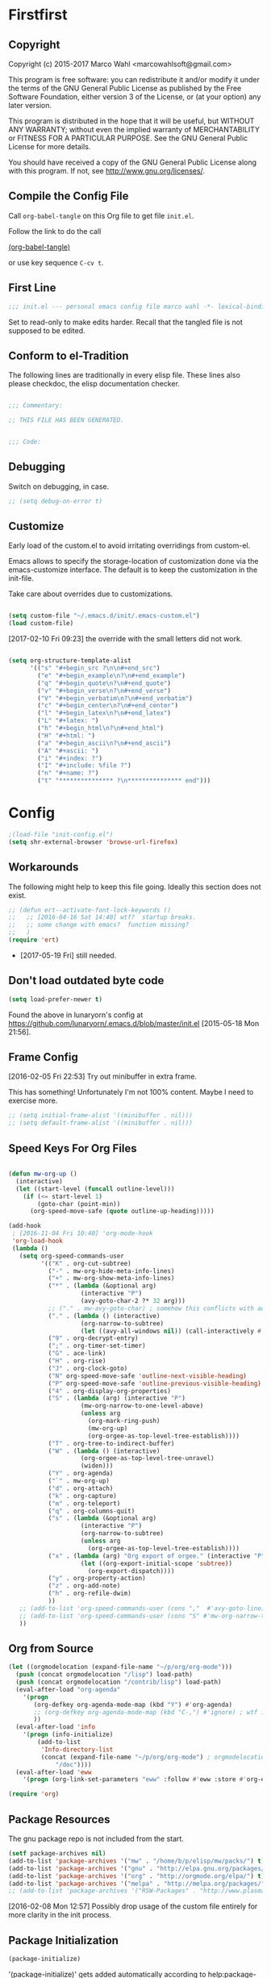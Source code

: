 #+STARTUP: oddeven
#+PROPERTY: header-args:emacs-lisp :tangle init.el

* Firstfirst
:PROPERTIES:
:ID:       bd4a3fcf-1669-40b8-a1c1-d9adf07fd947
:END:

** Copyright

Copyright (c) 2015-2017 Marco Wahl <marcowahlsoft@gmail.com>

This program is free software: you can redistribute it and/or modify
it under the terms of the GNU General Public License as published by
the Free Software Foundation, either version 3 of the License, or (at
your option) any later version.

This program is distributed in the hope that it will be useful, but
WITHOUT ANY WARRANTY; without even the implied warranty of
MERCHANTABILITY or FITNESS FOR A PARTICULAR PURPOSE.  See the GNU
General Public License for more details.

You should have received a copy of the GNU General Public License
along with this program.  If not, see <http://www.gnu.org/licenses/>.

** Compile the Config File
:PROPERTIES:
:ID:       c2c181f3-e02e-4754-b1ef-0798bcd61eda
:END:

Call =org-babel-tangle= on this Org file to get file =init.el=.

Follow the link to do the call

[[elisp:(org-babel-tangle)][(org-babel-tangle)]]

or use key sequence =C-cv t=.

** First Line
:PROPERTIES:
:ID:       2a5b2368-a53b-478a-a59a-ecaf4edfbcc3
:END:

#+begin_src emacs-lisp
;;; init.el --- personal emacs config file marco wahl -*- lexical-binding: t ; eval: (read-only-mode 1)-*-
#+end_src

Set to read-only to make edits harder.  Recall that the tangled file
is not supposed to be edited.

** Conform to el-Tradition
:PROPERTIES:
:ID:       50b27b8e-ef4e-4b89-a810-90c7c56bb665
:END:

The following lines are traditionally in every elisp file.  These
lines also please checkdoc, the elisp documentation checker.

#+begin_src emacs-lisp

;;; Commentary:

;; THIS FILE HAS BEEN GENERATED.


;;; Code:
#+end_src

** Debugging
:PROPERTIES:
:ID:       7cb42826-a8c0-49be-b880-e5c5edad2023
:END:

Switch on debugging, in case.

#+BEGIN_SRC emacs-lisp
;; (setq debug-on-error t)
#+END_SRC

** Customize
:PROPERTIES:
:ID:       f572690d-b639-4b28-a58c-3d5fe1eab821
:END:

Early load of the custom.el to avoid irritating overridings from
custom-el.

Emacs allows to specify the storage-location of customization done via
the emacs-customize interface.  The default is to keep the
customization in the init-file.

Take care about overrides due to customizations.

#+BEGIN_SRC emacs-lisp

(setq custom-file "~/.emacs.d/init/.emacs-custom.el")
(load custom-file)
#+END_SRC

[2017-02-10 Fri 09:23] the override with the small letters did not work.

#+BEGIN_SRC emacs-lisp

(setq org-structure-template-alist
      '(("s" "#+begin_src ?\n\n#+end_src")
        ("e" "#+begin_example\n?\n#+end_example")
        ("q" "#+begin_quote\n?\n#+end_quote")
        ("v" "#+begin_verse\n?\n#+end_verse")
        ("V" "#+begin_verbatim\n?\n#+end_verbatim")
        ("c" "#+begin_center\n?\n#+end_center")
        ("l" "#+begin_latex\n?\n#+end_latex")
        ("L" "#+latex: ")
        ("h" "#+begin_html\n?\n#+end_html")
        ("H" "#+html: ")
        ("a" "#+begin_ascii\n?\n#+end_ascii")
        ("A" "#+ascii: ")
        ("i" "#+index: ?")
        ("I" "#+include: %file ?")
        ("n" "#+name: ?")
        ("t" "*************** ?\n*************** end")))
#+END_SRC

* Config
:PROPERTIES:
:ID:       c4fc8c97-a9d8-4228-a4e7-8bc97138a68f
:END:

#+begin_src emacs-lisp
;(load-file "init-config.el")
(setq shr-external-browser 'browse-url-firefox)
#+end_src

** Workarounds
:PROPERTIES:
:ID:       a592b13a-4e61-40d5-a391-f67614fcb544
:END:

The following might help to keep this file going.  Ideally this
section does not exist.

#+BEGIN_SRC emacs-lisp
;; (defun ert--activate-font-lock-keywords ()
;;   ;; [2016-04-16 Sat 14:40] wtf?  startup breaks.
;;   ;; some change with emacs?  function missing?
;;   )
(require 'ert)
#+END_SRC

- [2017-05-19 Fri] still needed.

** Don't load outdated byte code
:PROPERTIES:
:ID:       8fa15afd-71c1-44f3-bdca-2e547bd9f603
:END:

#+BEGIN_SRC emacs-lisp
(setq load-prefer-newer t)
#+END_SRC

Found the above in lunaryorn's config at
https://github.com/lunaryorn/.emacs.d/blob/master/init.el
[2015-05-18 Mon 21:56].

** Frame Config
:PROPERTIES:
:ID:       576a103f-c461-4f83-bb13-12187141d810
:END:

[2016-02-05 Fri 22:53] Try out minibuffer in extra frame.

This has something!  Unfortunately I'm not 100% content.  Maybe
I need to exercise more.

#+BEGIN_SRC emacs-lisp
;; (setq initial-frame-alist '((minibuffer . nil)))
;; (setq default-frame-alist '((minibuffer . nil)))
#+END_SRC

** Speed Keys For Org Files
:PROPERTIES:
:ID:       bb85cbf0-0ad9-40a3-a770-0d9c1a53281f
:END:

#+BEGIN_SRC emacs-lisp

(defun mw-org-up ()
  (interactive)
  (let ((start-level (funcall outline-level)))
    (if (<= start-level 1)
        (goto-char (point-min))
      (org-speed-move-safe (quote outline-up-heading)))))

(add-hook
 ; [2016-11-04 Fri 10:40] 'org-mode-hook
 'org-load-hook
 (lambda ()
   (setq org-speed-commands-user
         '(("K" . org-cut-subtree)
           ("-" . mw-org-hide-meta-info-lines)
           ("+" . mw-org-show-meta-info-lines)
           ("*" . (lambda (&optional arg)
                    (interactive "P")
                    (avy-goto-char-2 ?* 32 arg)))
           ;; ("." . mw-avy-goto-char) ; somehow this conflicts with auctex
           ("." . (lambda () (interactive)
                    (org-narrow-to-subtree)
                    (let ((avy-all-windows nil)) (call-interactively #'avy-goto-char))))
           ("9" . org-decrypt-entry)
           (";" . org-timer-set-timer)
           ("G" . ace-link)
           ("H" . org-rise)
           ("J" . org-clock-goto)
           ("N" org-speed-move-safe 'outline-next-visible-heading)
           ("P" org-speed-move-safe 'outline-previous-visible-heading)
           ("4" . org-display-org-properties)
           ("S" . (lambda (arg) (interactive "P")
                    (mw-org-narrow-to-one-level-above)
                    (unless arg
                      (org-mark-ring-push)
                      (mw-org-up)
                      (org-orgee-as-top-level-tree-establish))))
           ("T" . org-tree-to-indirect-buffer)
           ("W" . (lambda () (interactive)
                    (org-orgee-as-top-level-tree-unravel)
                    (widen)))
           ("Y" . org-agenda)
           ("`" . mw-org-up)
           ("d" . org-attach)
           ("k" . org-capture)
           ("m" . org-teleport)
           ("q" . org-columns-quit)
           ("s" . (lambda (&optional arg)
                    (interactive "P")
                    (org-narrow-to-subtree)
                    (unless arg
                      (org-orgee-as-top-level-tree-establish))))
           ("x" . (lambda (arg) "Org export of orgee." (interactive "P")
                    (let ((org-export-initial-scope 'subtree))
                      (org-export-dispatch))))
           ("y" . org-property-action)
           ("z" . org-add-note)
           ("h" . org-refile-dwim)
           ))
   ;; (add-to-list 'org-speed-commands-user (cons ","  #'avy-goto-line))
   ;; (add-to-list 'org-speed-commands-user (cons "S" #'mw-org-narrow-to-one-level-above))
   ))
#+END_SRC

** Org from Source
:PROPERTIES:
:ID:       15ae3b79-0786-41d0-b7d4-1933d4b75c5b
:END:

#+BEGIN_SRC emacs-lisp
(let ((orgmodelocation (expand-file-name "~/p/org/org-mode")))
  (push (concat orgmodelocation "/lisp") load-path)
  (push (concat orgmodelocation "/contrib/lisp") load-path)
  (eval-after-load "org-agenda"
    '(progn
       (org-defkey org-agenda-mode-map (kbd "Y") #'org-agenda)
       ;; (org-defkey org-agenda-mode-map (kbd "C-,") #'ignore) ; wtf is this line?
       ))
  (eval-after-load 'info
    '(progn (info-initialize)
  	    (add-to-list
	     'Info-directory-list
	     (concat (expand-file-name "~/p/org/org-mode") ; orgmodelocation
		     "/doc"))))
  (eval-after-load 'eww
    '(progn (org-link-set-parameters "eww" :follow #'eww :store #'org-eww-store-link))))

(require 'org)
#+END_SRC

** Package Resources
:PROPERTIES:
:ID:       baff0889-3d65-48fa-a31e-b96c40012ea2
:END:

The gnu package repo is not included from the start.

#+BEGIN_SRC emacs-lisp
(setf package-archives nil)
(add-to-list 'package-archives '("mw" . "/home/b/p/elisp/mw/packs/") t)
(add-to-list 'package-archives '("gnu" . "http://elpa.gnu.org/packages/") t)
(add-to-list 'package-archives '("org" . "http://orgmode.org/elpa/") t)
(add-to-list 'package-archives '("melpa" . "http://melpa.org/packages/") t)
;; (add-to-list 'package-archives '("RSW-Packages" . "http://www.plasmas.biz/rswe/") t)
#+END_SRC

[2016-02-08 Mon 12:57] Possibly drop usage of the custom file
entirely for more clarity in the init process.

** Package Initialization
:PROPERTIES:
:ID:       13572b22-efe5-4f24-80b3-abac8ca26245
:END:

#+BEGIN_SRC emacs-lisp
(package-initialize)
#+END_SRC

'(package-initialize)' gets added automatically according to
help:package-initialize.  But maybe too late.

** use-package
:PROPERTIES:
:ID:       e86f38d0-7910-4dcd-81d5-edf553e55e6d
:END:

=use-package= allows convenient emacs package configuration.

#+BEGIN_SRC emacs-lisp
(require 'use-package)
#+END_SRC

* Packages

** In use
*** async
:PROPERTIES:
:ID:       df37af31-8c32-4004-92c8-8f9d2f12f150
:END:


#+BEGIN_SRC emacs-lisp
(use-package async :config (dired-async-mode 1))
#+END_SRC

*** camcorder
:PROPERTIES:
:ID:       75d25b4e-7872-40ba-b87e-f1719803cbbd
:END:

#+BEGIN_SRC emacs-lisp
(use-package camcorder
  :config (setf camcorder-output-directory "~/media/screencasts/camcorder"))
#+END_SRC

*** ace-link
:PROPERTIES:
:ID:       54e121e0-f32a-45e9-a3db-efa7e2cb5980
:END:

Quickly follow links in certain modes e.g. info-mode.

#+BEGIN_SRC emacs-lisp
(use-package ace-link
  :config (ace-link-setup-default))
#+END_SRC

**** TODO Check for integration with ert and more                  :noexport:

[2016-05-03 Tue 09:01] Read about this on the project page.
*** evil-numbers
:PROPERTIES:
:ID:       7ea0fc4b-dbdb-4b40-88f5-2ab1eafb3d00
:END:

Quickly add to integers in buffer with prefix-arguments for
adding/subtracting that value.  Default is 1.

#+BEGIN_SRC emacs-lisp
(use-package evil-numbers
  :bind
  ("M-+" . evil-numbers/inc-at-pt)
  ("M--" . evil-numbers/dec-at-pt))
#+END_SRC

**** TODO Check Similar Packages                                   :noexport:

There are more packages in this field.

*** chronos
:PROPERTIES:
:ID:       b5728916-4338-40ca-8f9f-a945d98267d4
:END:

~chronos~ allows to conveniently set timers and say a text when the
timer is done.

#+BEGIN_SRC emacs-lisp
(use-package chronos
  :config (setf chronos-text-to-speech-program "espeak"
                chronos-text-to-speech-program-parameters "-s 111"
                chronos-expiry-functions
                '(chronos-buffer-notify
                  chronos-text-to-speech-notify
                  (lambda (c)
                    (browse-url-firefox
                     "https://www.youtube.com/watch?v=32FB-gYr49Y")))))
#+END_SRC

*** swiper
:PROPERTIES:
:ID:       51429cfc-a12a-4cda-826c-5d59dc6c2c65
:END:

#+BEGIN_SRC emacs-lisp
(use-package swiper
  :bind ("C-S-s" . swiper))
#+END_SRC

*** dired-narrow
:PROPERTIES:
:ID:       5579337d-b273-4cdd-b211-9ba702055dbf
:END:

At very first invocation do ~M-x dired-narrow~ in a dired buffer.
After that the key binding is active.

Recall g for getting rid of all filtering.

#+BEGIN_SRC emacs-lisp
(use-package dired-narrow
  :ensure t)
#+END_SRC

*** stumpwm-mode
:PROPERTIES:
:ID:       e0f2ee47-0ce8-4f48-9ff0-d6de1363ec8e
:END:

Stumpish integration.

#+BEGIN_SRC emacs-lisp
(use-package stumpwm-mode
  :config (setq stumpwm-shell-program
                (expand-file-name "~/.stumpwm.d/modules/util/stumpish/stumpish")))
#+END_SRC

*** keyfreq
:PROPERTIES:
:ID:       a6cb2d15-2bd8-4db1-a39e-033789041e75
:END:

From the documentation at https://github.com/dacap/keyfreq:

#+BEGIN_QUOTE
...use keyfreq-show to see how many times you used a command.
#+END_QUOTE

#+BEGIN_SRC emacs-lisp
(use-package keyfreq
  :config (progn (keyfreq-mode 1)
                 (keyfreq-autosave-mode 1)))
#+END_SRC

*** wrap-region
:PROPERTIES:
:ID:       429b4d6c-0c11-4f4b-b43a-2540809b772a
:END:

Press a key to decorate region .

#+BEGIN_SRC emacs-lisp
(use-package wrap-region
  :ensure t
  :config (progn
            (wrap-region-global-mode t)
            (wrap-region-add-wrapper "`" "'")
            (wrap-region-add-wrapper "~" "~" nil 'org-mode)
            (wrap-region-add-wrapper "*" "*" nil 'org-mode)
            (wrap-region-add-wrapper "_" "_" nil 'org-mode)
            (wrap-region-add-wrapper "=" "=" nil 'org-mode)
            (wrap-region-add-wrapper ":" ":" nil 'org-mode)
            (wrap-region-add-wrapper "#+begin_quote\n" "\n#+end_quote" "q" 'org-mode)
            (wrap-region-add-wrapper "#+begin_example\n" "\n#+end_example" "e" 'org-mode)
            (wrap-region-add-wrapper "#+begin_verse\n" "\n#+end_verse" "v" 'org-mode)
            (wrap-region-add-wrapper "#+begin_src \n" "\n#+end_src" "s" 'org-mode)))
#+END_SRC
*** auth-password-store
:PROPERTIES:
:ID:       f3cd686b-49bb-404f-9e7a-e13df534b5ca
:END:

[2016-11-03 Thu 10:50] i suspect this to interfer with the
gnus-gmail connection.

auth-stuff -> pass(word-store)

#+BEGIN_SRC emacs-lisp
;; (use-package auth-password-store
;;   :ensure t
;;   :config (auth-pass-enable))
#+END_SRC

*** avy
:PROPERTIES:
:ID:       72c5f7a8-60b1-494e-ace6-69b608b3f674
:END:

Move cursor onto a visible character.

=avy= is similar to ace-jump-mode.  I read that avy is the variant
that gets maintained.

#+BEGIN_SRC emacs-lisp
(use-package avy
  :ensure t
  :bind ( ;; ("C-." . mw-avy-goto-char) ; somehow this conflicts with auctex (see also other appearances)
         ("C-." . avy-goto-char)
         ("C->" . avy-goto-char-in-line)
         ("C-," . avy-goto-line))
  :config
  (setq avy-keys
                '(?e ?t ?h ?u ?n ?o ?s ?a ?d ?i ?-
                     ?. ?c ?, ?r ?l ?' ?p ?y ?f ?g
                     ?m ?j ?b ?k ?w ?q ?v ?x ?z))
  ;; (setf avy-all-windows nil)
  (setf avy-all-windows-alt t) ; hint: behavior prefix arg
  (avy-setup-default)
  ;; [2016-05-03 Tue 15:56]: was
  ;;(eval-after-load "isearch" '(define-key isearch-mode-map (kbd "C-'") 'avy-isearch))
  )
#+END_SRC

*** avy-zap
:PROPERTIES:
:ID:       c0bfb12b-f9fc-4597-8736-492fc536ef06
:END:

A replacement of zap-to-char.

#+BEGIN_SRC emacs-lisp
(use-package avy-zap
  :bind (("M-z" . avy-zap-to-char-dwim)
         ("M-Z" . avy-zap-up-to-char-dwim)))
#+END_SRC

*** on-screen
:PROPERTIES:
:ID:       2c8a926f-d92f-4824-846d-cfc85689e24a
:END:

Adds a visual symbol about the previous page after scrolling a page.
This might help sometimes.  Try together with rope-read.

#+BEGIN_SRC emacs-lisp
(use-package on-screen
  :ensure t
  :config (global-on-screen-mode))
#+END_SRC

*** page-break-lines
:PROPERTIES:
:ID:       1b9e0af1-1669-4b6e-bfcf-846f550f7c59
:END:

Display page breaks nicely.  Similar to [[id:5e169d24-bc68-42da-ae9d-2f3d190a9547][form-feed-mode]].

#+BEGIN_SRC emacs-lisp
(use-package page-break-lines)
#+END_SRC

*** form-feed-mode
:PROPERTIES:
:ID:       5e169d24-bc68-42da-ae9d-2f3d190a9547
:END:

Display page breaks nicely.  Similar to [[id:1b9e0af1-1669-4b6e-bfcf-846f550f7c59][page-break-lines]].

#+BEGIN_SRC emacs-lisp
(use-package form-feed)
#+END_SRC

*** browse-kill-ring
:PROPERTIES:
:ID:       20de8639-3711-45ef-aa5e-8fcd31703369
:END:

Activate any time with M-x browse-kill-ring or with M-y but the
latter only if _not_ immediately after yank.

#+BEGIN_SRC emacs-lisp
(use-package browse-kill-ring
  :config
  (browse-kill-ring-default-keybindings)) ; M-y
#+END_SRC

*** expand-region
:PROPERTIES:
:ID:       196f772e-5a6f-4e19-8b6f-81a38cb0c9a6
:END:

=expand-region= often expands the region to what i mean.

#+BEGIN_SRC emacs-lisp
(use-package expand-region
  :config
  (global-set-key (kbd "C-=") #'er/expand-region))
#+END_SRC

*** ido-hacks
:PROPERTIES:
:ID:       66bdba19-c2bf-4c68-b30d-493af73c92e7
:END:

ido-hacks sits on top of ido and makes ido even cooler.  When
ido-hacks-mode comes into the way then just switch it off.

#+BEGIN_SRC emacs-lisp
(use-package ido-hacks
  :init (ido-mode)
  :config (ido-hacks-mode))
#+END_SRC

*** lentic
:PROPERTIES:
:ID:       0fe5c819-7945-47f3-9c85-8c146405547d
:END:

Activattion of lentic as proposed in lentics documentation lentic.el.

#+BEGIN_SRC emacs-lisp
(use-package lentic
  :config (global-lentic-mode))
#+END_SRC

*** magit
:PROPERTIES:
:ID:       4016460d-1156-49df-8811-d1667d057292
:END:

#+BEGIN_SRC emacs-lisp
(use-package magit
  :ensure t
  :config (define-key magit-file-section-map "C" 'magit-commit-add-log) ;; "C" also on filename-lines
 )
#+END_SRC

*** company mode
:PROPERTIES:
:ID:       09620e2a-f12e-4b6a-bd06-68312c1b5264
:END:

#+BEGIN_SRC emacs-lisp
(use-package company
  :config (global-company-mode))
#+END_SRC

*** key chord
:PROPERTIES:
:ID:       653ed90b-c5ff-415a-bbc9-ead0527da736
:END:

#+BEGIN_SRC emacs-lisp
(use-package key-chord
  :config
  (key-chord-mode 1) ;; recall: e.g. (key-chord-unset-global "bb") for undef a key-chord.
  (key-chord-define-global "w1" #'reverse-words)
  (key-chord-define-global "v3" (lambda () (interactive) (mw-org-hide-meta-info-lines)))
  (key-chord-define-global "v4" (lambda () (interactive) (mw-org-show-meta-info-lines)))
  (key-chord-define-global "v1" #'emms-volume-lower)
  (key-chord-define-global "v2" #'emms-volume-raise)
  (key-chord-define-global "7g" #'mw-split-window-horizontally-at-point)
  (key-chord-define-global "4p" #'mw-split-window-vertically-at-point)
  (key-chord-define-global "x6" (lambda () (interactive)
                                  (dotimes (_ 2)
                                    (mw-rotate-split))))
  (key-chord-define-global "r7" #'mw-org-refile-set-direct-target-bm)
  (key-chord-define-global "r8" #'mw-org-refile-refile-to-direct-target)
  (key-chord-define-global "r1" #'mw-carry-region-toggle)
  (key-chord-define-global "l1" #'mw-mark-line)
  (key-chord-define-global "o6" #'org-open-at-point-global)
  (key-chord-define-global "c4" #'recompile)
  (key-chord-define-global "o8" #'ace-link)
  (key-chord-define-global "s-" #'beacon-blink) ; locate the cursor easily
  (key-chord-define-global "ao" #'other-window)
  (key-chord-define-global ";q" #'other-frame)
  (key-chord-define-global "qj" #'mw-exchange-to-buddy)
  (key-chord-define-global ".," #'next-buffer)
  (key-chord-define-global "><"       ; this is S-., on dovorak layout
                           #'previous-buffer)
  (key-chord-define-global "r9" #'rope-read-mode)
  (key-chord-define-global "yy" #'mw-duplicate-line)
  (key-chord-define-global "''" #'mw-umlautify-before-point)
  (key-chord-define-global "'," #'mw-umlautify-before-point)
  (key-chord-define-global "uu" (lambda (&optional in-place)
                                  (interactive "P")
                                  (if in-place (mw-translate-in-place-eng+deu)
                                    (mw-translate-as-message-eng+deu))))
  (key-chord-define-global "hh" (lambda () (interactive) (recenter 0))) ; #'recenter-top-bottom; afair H is a respecive vim binding?
  (key-chord-define-global "``" #'mw-alternate-up)
  (key-chord-define-global "~~" #'dired-jump)
  (key-chord-define-global ",," #'lentic-mode-move-lentic-window)
  (key-chord-define-global "3." #'delete-other-windows)
  (key-chord-define-global "c8" #'delete-window) ; for kinesis keyboard
  (key-chord-define-global "g8" #'delete-window) ; for cherry keyboard
  (key-chord-define-global "m1" #'magit-status)
  (key-chord-define-global "yi" (lambda ()
                                  "Switch to org agenda."
                                  (interactive)
                                  (if (get-buffer "*Org Agenda*")
                                      (switch-to-buffer (get-buffer "*Org Agenda*"))
                                    (org-agenda-list))))
  (key-chord-define-global "kx" (lambda () (interactive)
                                  (if (eq major-mode 'org-mode)
                                      (org-edit-special)
                                    (org-edit-src-exit))))
  (key-chord-define-global "1'" #'org-previous-visible-heading)
  (key-chord-define-global "jk" (lambda () (interactive)
                                  (cond
                                   ((eq major-mode 'Buffer-menu-mode) (ibuffer))
                                   (t (list-buffers)))))
  (key-chord-define-global "n1" #'sp-narrow-to-sexp)
  (key-chord-define-global "n2" #'mw-narrow-to-up-sexp)
  ;; (key-chord-define-global "a7" #'mw-set-extra-point)
  ;; (key-chord-define-global "a8" #'mw-goto-extra-point)
  (key-chord-define-global "a6" #'ariadne-marks-goto-end)
  (key-chord-define-global "a7" #'ariadne-marks-backward)
  (key-chord-define-global "a8" #'ariadne-marks-set-mark)
  (key-chord-define-global "a9" #'ariadne-marks-unset)
  (key-chord-define-global "a0" #'ariadne-marks-unset-all)
  (key-chord-define-global "c1" #'chronos-add-timer)
  (key-chord-define-global "d1" #'mw-org-link-remove-file-decoration)
  (key-chord-define-global "s1" #'slime-repl)
  (key-chord-define-global "y5" #'kmacro-start-macro-or-insert-counter)
  (key-chord-define-global "f6" #'kmacro-call-macro) ; need
                                        ; non-key-chord
                                        ; to end macro
                                        ; AFAICS.
  (key-chord-define-global "--" (lambda () (interactive) (insert "_")))
  )
#+END_SRC


*** paredit
:PROPERTIES:
:ID:       ce94c391-0d41-4ef9-95f2-979cd85d9fa3
:END:

Very helpful mode for editing elisp.

#+BEGIN_SRC emacs-lisp
(use-package paredit
  :ensure t
  ;; :config (progn
  ;;           (add-hook 'emacs-lisp-mode-hook (lambda () (paredit-mode t)))
  ;;           (define-key paredit-mode-map  (kbd "M-s") nil) ; Unshadow all the M-s standard stuff.
  ;;           )
  :bind ("C-M-<up>" . paredit-splice-sexp))
#+END_SRC


*** Lispy
:PROPERTIES:
:ID:       dc92f6e4-01ae-4f78-8846-76aad2457c2d
:END:

#+BEGIN_SRC emacs-lisp
(use-package lispy
  ;; :config
  ;; (define-key lispy-mode-map-lispy (kbd "]") nil)
  ;; (define-key lispy-mode-map-lispy (kbd "[") nil)
  )

(setf
 lispy-mode-hook
 (lambda ()
   (key-chord-define-local "[0" (lambda () (interactive) (insert "[")))
   (key-chord-define-local "]1" (lambda () (interactive) (insert "]")))))
#+END_SRC

*** smartparens
:PROPERTIES:
:ID:       11c6416f-02e7-43e5-8b77-a4760525e11f
:END:

[2016-01-08 Fri 14:49] At first I thought smartparens-mode will replace paredit for me.  But
somehow I always come back to paredit.

#+BEGIN_SRC emacs-lisp
(use-package smartparens
  :ensure t
  :config (turn-on-smartparens-mode))
#+END_SRC

*** gnorb
:PROPERTIES:
:ID:       50b10169-5b1b-4af8-8eed-ba3f5d387525
:END:

gnorb is integration of gnus and org and bbdb .

#+BEGIN_SRC emacs-lisp
(use-package gnorb)

(require 'gnorb)
(require 'gnorb-org)
(require 'gnorb-gnus)
(gnorb-tracking-initialize)

(eval-after-load "gnorb-bbdb"
  '(progn
     (define-key bbdb-mode-map (kbd "O") 'gnorb-bbdb-tag-agenda)
     (define-key bbdb-mode-map (kbd "S") 'gnorb-bbdb-mail-search)
     (define-key bbdb-mode-map [remap bbdb-mail] 'gnorb-bbdb-mail)
     (define-key bbdb-mode-map (kbd "l") 'gnorb-bbdb-open-link)
     (global-set-key (kbd "C-c C") 'gnorb-bbdb-cite-contact)))

(eval-after-load ;; "gnorb-org"
  "org"
  '(progn
     (org-defkey org-mode-map (kbd "C-c C") 'gnorb-org-contact-link)
     (org-defkey org-mode-map (kbd "C-c m") 'gnorb-org-handle-mail)
     (org-defkey org-mode-map (kbd "C-c e") 'gnorb-org-view)
     (org-defkey org-mode-map (kbd "C-c E") 'gnorb-org-email-subtree)
     (org-defkey org-mode-map (kbd "C-c V") 'gnorb-org-popup-bbdb)
     (setq gnorb-org-agenda-popup-bbdb t)
     (eval-after-load "org-agenda"
       '(progn ;; (org-defkey org-agenda-mode-map (kbd "C-c t") 'gnorb-org-handle-mail)
               (org-defkey org-agenda-mode-map (kbd "C-c v") 'gnorb-org-popup-bbdb)
               (org-defkey org-agenda-mode-map (kbd "V") 'gnorb-org-view)))))

(eval-after-load "gnorb-gnus"
  '(progn
     (define-key gnus-summary-mime-map "a" 'gnorb-gnus-article-org-attach)
     (define-key gnus-summary-mode-map (kbd "C-c t") 'gnorb-gnus-incoming-do-todo)
     (define-key gnus-summary-mode-map (kbd "C-c e") 'gnorb-gnus-view)
                                        ; this is 'e' because of the
                                        ; respective binding for
                                        ; org-view suggested in the
                                        ; docu [2015-05-28 Thu 08:54].
     (push '("attach to org heading" . gnorb-gnus-mime-org-attach)
           gnus-mime-action-alist)
     ;; The only way to add mime button command keys is by redefining
     ;; gnus-mime-button-map, possibly not ideal. Ideal would be a
     ;; setter function in gnus itself.
     (push '(gnorb-gnus-mime-org-attach "a" "Attach to Org heading")
           gnus-mime-button-commands)
     (setq gnus-mime-button-map
           (let ((map (make-sparse-keymap)))
             ;; (define-key map gnus-mouse-2 'gnus-article-push-button)
             ;; (define-key map gnus-down-mouse-3 'gnus-mime-button-menu)
             (dolist (c gnus-mime-button-commands)
               (define-key map (cadr c) (car c)))
             map))))

(eval-after-load "message"
  '(progn
     (define-key message-mode-map (kbd "C-c t") 'gnorb-gnus-outgoing-do-todo)))
#+END_SRC

*** rase
:PROPERTIES:
:ID:       840cc11e-5a99-49d6-a091-72fae9c03e0d
:END:

=rase= is for triggering actions at sunrise and sunset.

Reversing the colors of Emacs at sunrise and at sunset.

#+BEGIN_SRC emacs-lisp
(use-package rase
  :config
  (add-hook
   'rase-functions
   (lambda (sun-event &optional first-run)
     (cond
      (first-run (let ((solar-rise-set  (solar-sunrise-sunset (calendar-current-date)))
                       (time-of-day (mw-current-time-of-day-decimal)))
                   ;; ((7.749999999068677 "CET") (17.5166666675359 "CET") "9:46")
                   (if (or (< time-of-day (caar solar-rise-set))
                           (<= (caadr solar-rise-set) time-of-day))
                    (load-theme 'reverse))))
      ((eq sun-event 'sunrise)
       (disable-theme 'reverse)
       ;; (setf (cdr (assoc 'reverse default-frame-alist)) nil) ;; Change params for next frame creation.
       )
      ((eq sun-event 'sunset)
       (load-theme 'reverse t)
       ;; (setf (cdr (assoc 'reverse default-frame-alist)) t) ;; Change params for next frame creation.
       ))))

  ;; Realization with make-frame which is a bit hackish.
  ;; (add-hook
  ;;  'rase-functions
  ;;  (lambda (sun-event &optional first-run)
  ;;    (unless first-run
  ;;      (if (or (eq sun-event 'sunrise) (eq sun-event 'sunset))
  ;;          (run-at-time "1 sec" ; one sec after the event the parameters shall be ready.
  ;;                       nil #'make-frame)))))

  ;; The following lines are here for remember how to use 'advice'.
  ;; Possibly an alternative is `before-make-frame-hook'.
  ;;
  ;; (advice-add 'make-frame :before
  ;;             (lambda (&optional parameters) (when mw-make-frame-first-call
  ;;                          (setq mw-make-frame-first-call nil)
  ;;                          (rase-start t))))

  (run-at-time "20 sec" nil (lambda () (rase-start t))) ;; Pragmatic, not nice.
  ;; (rase-start t) ;; This line is not enough to change the theme.
  )
#+END_SRC

*** AUR access
:PROPERTIES:
:ID:       5c3c8a77-546a-4260-b415-d73b822e76c2
:END:

~aurel~ helps with the management of the AUR-packages of the
Arch-Linux system.

#+BEGIN_SRC emacs-lisp
(use-package aurel
  :config
  (autoload 'aurel-package-info "aurel" nil t)
  (autoload 'aurel-package-search "aurel" nil t)
  (autoload 'aurel-maintainer-search "aurel" nil t)
  (autoload 'aurel-installed-packages "aurel" nil t)
  (setq aurel-download-directory "~/AUR"))
#+END_SRC

**** history

- [2014-04-07 Mon 22:26] Just installed a package that might help with
AUR-packages.

*** zeitgeist
:PROPERTIES:
:ID:       c93d05fd-70f4-43fa-9a5a-9ea24e098e7e
:END:

The zeitgeist software keeps track of file-operations.  Not sure if I
have this still up.

#+BEGIN_SRC emacs-lisp
(use-package zeitgeist :disabled)
#+END_SRC

**** TODO Check the zeitgeist stuff                                :noexport:
*** helm
:PROPERTIES:
:ID:       277e966f-aa7b-4785-b7d2-f3516910009a
:END:

Actually i don't use helm consciously.  [2015-06-27 Sat 10:57]

#+BEGIN_SRC emacs-lisp
(use-package helm)
#+END_SRC

[2016-04-29 Fri 14:31] I do use helm-emms to switch on bassdrive.

*** gnuplot
:PROPERTIES:
:ID:       46863a10-761b-4483-8d3a-8a289850e819
:END:

The following lines go back to a recommendation of an arch linux
install.

#+BEGIN_SRC emacs-lisp
(use-package gnuplot
  :config (progn
            (autoload 'gnuplot-mode "gnuplot" "gnuplot major mode" t)
            (autoload 'gnuplot-make-buffer "gnuplot" "open a buffer in gnuplot mode" t)
            (setq auto-mode-alist (append '(("\\.gp$" . gnuplot-mode)) auto-mode-alist))))
#+END_SRC

*** hydra
:PROPERTIES:
:ID:       8b5cc921-e0bb-410d-86e6-d7598f8eb2a7
:END:

Hydra provides some convenient key maps organization.

#+BEGIN_SRC emacs-lisp
(use-package hydra)
#+END_SRC

*** sotlisp
:PROPERTIES:
:ID:       f09730a1-c8ef-4be2-84a9-d2dec56fbd1c
:END:

Helpful for jumping around!

#+BEGIN_SRC emacs-lisp
(use-package sotlisp)
#+END_SRC

*** nyan-mode
:PROPERTIES:
:ID:       13a7baa3-2b09-4239-bd29-fb01966bf211
:END:

#+BEGIN_SRC emacs-lisp
(use-package nyan-mode
  :config (nyan-mode))
#+END_SRC

*** git-auto-commit-mode
:PROPERTIES:
:ID:       70ec63c9-3eaf-405b-b159-084a7c8fb207
:END:

#+BEGIN_SRC emacs-lisp
(use-package git-auto-commit-mode
:ensure t
:config (git-auto-commit-mode t))
#+END_SRC

*** epa
:PROPERTIES:
:ID:       1d2839a8-b4a8-47ae-9d7a-6dab21dc5b80
:END:

#+BEGIN_SRC emacs-lisp
(require 'epa)
(define-key epa-key-list-mode-map "N" #'mw-epa-mark-next-key)
#+END_SRC

** LabPkgs

*** hyperbole
:PROPERTIES:
:ID:       8963d400-1720-4887-b113-b0e90dddb43b
:END:

Give hyperbole a try.

#+BEGIN_SRC emacs-lisp
;; (require 'package)
;; (setq package-enable-at-startup nil) ;; Prevent double loading of libraries
;; (package-initialize)
;; (unless (package-installed-p 'hyperbole)
;;   (package-refresh-contents)
;;   (package-install 'hyperbole))

;;;; (require 'hyperbole)

#+END_SRC

#+BEGIN_SRC emacs-lisp
;; (org-defkey org-mode-map (kbd "<C-M-return>") #'hkey-either)

;;;; (global-set-key (kbd "C-M-7") #'hkey-either)
;;;; (global-set-key (kbd "C-M-8") #'assist-key)

(add-hook 'org-mode-hook
          (lambda () (local-set-key [f10] #'org-time-stamp)))
(add-hook 'org-mode-hook
          (lambda () (local-set-key (kbd "C-c .") ; no success to override of the hyperbole 'C-c .' like so.
                               'org-time-stamp)))
(eval-after-load "org"
  '(progn
     (org-defkey org-mode-map (kbd "C-c r") #'org-reveal)))
;; override a binding of hyperbole for org-mode
#+END_SRC

*** emr
:PROPERTIES:
:ID:       910630f4-e846-4fd6-8772-4e9f46ff99d7
:END:

emr is a refactoring tool.

#+BEGIN_SRC emacs-lisp
(use-package emr
   :config (progn
            ;; (autoload 'emr-show-refactor-menu "emr")
             (eval-after-load "emr" '(emr-initialize)))
   ;; :bind ("M-RET" . emr-show-refactor-menu)
   )
#+END_SRC

**** TODO Show the emr menu with M-RET                             :noexport:

*** beacon
:PROPERTIES:
:ID:       735f3e2f-3a98-4b36-b30e-1e86945efca0
:END:

#+BEGIN_SRC emacs-lisp
(use-package beacon
  :ensure t
  :defer 1 ; else can't start as daemon like /home/b/p/emacs-build/lib-src/emacsclient -c -n -a \"\"
  :config (beacon-mode 1))
#+END_SRC

*** elmacro
:PROPERTIES:
:ID:       57c20c8f-995f-4369-8ef5-65cfc4956638
:END:

I can only remember that I liked the name and the idea of this
package.

#+BEGIN_SRC emacs-lisp
(use-package elmacro
:ensure t)
#+END_SRC

**** TODO What is this?                                            :noexport:

*** git-timemachine
:PROPERTIES:
:ID:       ee4ea8cb-e93a-4dd5-ae0d-3bf311c45023
:END:

#+BEGIN_SRC emacs-lisp
(use-package git-timemachine
:ensure t)
#+END_SRC

Start git-timemachine on a file to travel time on it.

;;; From: Source:

(add-to-list 'load-path "~/p/elisp/external/lentic")
(add-to-list 'load-path "~/p/elisp/external/m-buffer-el")
(require 'lentic-mode)
(global-lentic-mode)
*** refine
:PROPERTIES:
:ID:       f9e04b7d-515c-4dbf-b172-1fea2d5790b7
:END:

Package for editing lists.

#+BEGIN_SRC emacs-lisp
(add-to-list 'load-path "~/p/elisp/external/refine")
(require 'refine)
#+END_SRC

*** slime

**** the local-git slime
:PROPERTIES:
:ID:       488225b9-bce0-4031-a753-f5b124b3f625
:END:

#+BEGIN_SRC emacs-lisp
;; (add-to-list 'load-path "~/p/elisp/external/slime")
;; (require 'slime-autoloads)
;; (setq inferior-lisp-program "/usr/bin/sbcl")
;; (setq slime-contribs '(slime-fancy))
;; (eval-after-load 'info
;;   '(progn (info-initialize)
;;           (add-to-list 'Info-directory-list
;;                        "~/p/elisp/external/slime/doc")))
#+END_SRC

**** the quicklisp slime
:PROPERTIES:
:ID:       24a75320-5d6f-48b4-a716-e17be2db42fc
:END:

CL-USER> (ql:quickload "quicklisp-slime-helper")
To use, add this to your ~/.emacs:

#+BEGIN_SRC emacs-lisp
(load (expand-file-name "~/p/quicklisp/slime-helper.el"))
(setq inferior-lisp-program "sbcl")
#+END_SRC

**** hyperspec access
:PROPERTIES:
:ID:       052ca2b7-a6b2-44ce-acba-d519c35e9e1c
:END:

common-lisp-hyperspec-root is a variable defined in ‘hyperspec.el’.
Its value is "http://www.lispworks.com/reference/HyperSpec/"

Documentation:
The root of the Common Lisp HyperSpec URL.
If you copy the HyperSpec to your local system, set this variable to
something like "file://usr/local/doc/HyperSpec/".

#+BEGIN_SRC emacs-lisp
(add-hook
 'slime-mode-hook
 (lambda ()
   (setq common-lisp-hyperspec-root "file:///home/b/media/texts/it/lisp/HyperSpec/")))
#+END_SRC

*** Org                                                                 :org:

**** Org todo dependencies
:PROPERTIES:
:ID:       ca70c911-9c5a-4d07-b499-9b854fed6e07
:END:

Activate dependency checks.

#+BEGIN_SRC emacs-lisp
(setq org-enforce-todo-dependencies t)
#+END_SRC

**** Personal Org Indentation
:PROPERTIES:
:ID:       fef018c8-f725-47ef-8608-ef2045b88cfa
:END:

#+BEGIN_SRC emacs-lisp
(setq org-adapt-indentation nil
      org-hide-leading-stars t
      org-odd-levels-only t)
#+END_SRC

**** To Org Attachments
:PROPERTIES:
:ID:       26bf9d8b-f6aa-40db-bf28-3ed5e8efef88
:END:

#+BEGIN_SRC emacs-lisp
(setq org-attach-commit nil)
#+END_SRC

**** Org Agenda include inactive timestamps
:PROPERTIES:
:ID:       df559437-3db6-4198-8878-c18efbbe0f33
:END:

#+BEGIN_SRC emacs-lisp
(setq org-agenda-include-inactive-timestamps t) ;;
;; (setq org-agenda-include-inactive-timestamps nil) ;; for not seeing them.
#+END_SRC

**** Org column settings
:PROPERTIES:
:ID:       5bed4d4e-1d89-4cd8-8af9-f8ff04009a6c
:END:

#+BEGIN_SRC emacs-lisp
(setq
 org-columns-ellipses "…"
 org-columns-default-format "%ITEM %TODO %PRIORITY %TAGS")
#+END_SRC

**** Org Babel

***** Jump to org block bound
:PROPERTIES:
:ID:       304ea5c8-51b5-4c79-a945-a3c0cd200d21
:END:

The following bindings allow to find the next occurance of string '#+'
which typically indicate an org-block meta thing.

#+BEGIN_SRC emacs-lisp
(add-hook
 'org-mode-hook
 (lambda ()
   (local-set-key
    (kbd "C-c M-n")
    (lambda ()
      (interactive)
      (end-of-line)
      (re-search-forward "#\\+")
      (beginning-of-line)))))

(add-hook
 'org-mode-hook
 (lambda ()
   (local-set-key
    (kbd "C-c M-p")
    (lambda ()
      (interactive)
      (beginning-of-line)
      (re-search-backward "#\\+")))))
#+END_SRC

There are useful bindings in connection with org-blocks already built
in, e.g. org-next-block which sets point to the /beginning/ of the
next block.

***** Tab jump from code-block 'end' to 'begin'
:PROPERTIES:
:ID:       d0679e88-199a-4036-99f2-5aeb1995dd4a
:END:

#+BEGIN_SRC emacs-lisp
;; Experimentation for more convenient block handling.
(defun mw-org-jump-to-beginning-of-block-maybe ()
  "When on a closing line of a block jump to the opening line of the block."
  (interactive)
  (let ((case-fold-search t)
        (org-block-end-line-regexp "^[ \t]*#\\+end_")
        (org-block-begin-line-regexp  "^[ \t]*#\\+begin_"))
    (when (save-excursion
            (beginning-of-line 1)
            (looking-at org-block-end-line-regexp))
      (progn
        (search-backward-regexp org-block-begin-line-regexp)
        t ;; signal that action has been taken
        ))))
#+END_SRC

#+BEGIN_SRC emacs-lisp
;; Use tab-key for trigger the action.  This is done via hooking.
(eval-after-load 'org
  (lambda ()
    (add-to-list 'org-tab-first-hook 'mw-org-jump-to-beginning-of-block-maybe)))
#+END_SRC

***** Convenient go up to the beginning of a block
:PROPERTIES:
:ID:       999d0bbe-9e0b-43f6-9fb2-9bf367081cf0
:END:

#+BEGIN_SRC emacs-lisp
;; Experimentation for more convenient block handling.
(defun mw-org-search-backward-beginning-of-block ()
  "When on a closing line of a block jump to the opening line of the block."
  (interactive)
  (let ((case-fold-search t)
        (org-block-begin-line-regexp  "^[ \t]*#\\+begin_"))
        (search-backward-regexp org-block-begin-line-regexp)))
#+END_SRC

***** More key bindings for babeling
:PROPERTIES:
:ID:       7b38b04a-1ce9-48fc-a460-17562527b750
:END:

#+BEGIN_SRC emacs-lisp
(require 'ob-keys)

(setq
 org-babel-key-bindings
 (append
  org-babel-key-bindings
  (list
   (cons "m" #'org-babel-mark-block)
   (cons "N" #'org-narrow-to-block)
   (cons "'" #'org-edit-special)
   (cons ">" ; jump to the end.
         (lambda () (let ((case-fold-search t)) ; don't care about case.
                 (search-forward-regexp "#\\+end_src")
                 (beginning-of-line)))))))
#+END_SRC

**** Org Velocity
:PROPERTIES:
:ID:       6a1165bb-f429-463a-ace1-05bb7c59c4d7
:END:

org velocity is a org-mode contrib extension.

#+BEGIN_SRC emacs-lisp
(setq org-velocity-bucket (expand-file-name "bucket.org" org-directory))
#+END_SRC

***** History

First i hung the C-c v in on org-mode-hook [2014-10-22 Wed 10:25] like

#+BEGIN_SRC text
(add-hook 'org-mode-hook (lambda () (local-set-key (kbd "C-c v") 'org-velocity)))
#+END_SRC

which is nice but actually org-velocity is also capable of a global
capturing into the org-velocity-bucket.  This is a further possibility
to capture something.

I use the global key setting C-c v for org-velocity.

**** org-protocol for receiving from the outside
:PROPERTIES:
:ID:       833fb525-34bb-4403-aa83-0853ccce0088
:END:

#+BEGIN_SRC emacs-lisp
(require 'org-protocol)
#+END_SRC

The org-protocol is useful for actions which come from the outside.
E.g. capturing from conkeror into org.

**** Highlight current line in agenda
:PROPERTIES:
:ID:       e9df3a2c-6adb-4687-a36f-8810c07ae578
:END:

From [[gnus:nntp+news.gmane.org:gmane.emacs.orgmode#87egnh7oos.fsf@mbork.pl][Email from Marcin Borkowski: Hl-line mode in agenda]]:

#+BEGIN_SRC emacs-lisp
(add-hook 'org-agenda-finalize-hook (lambda () (hl-line-mode 1)))
#+END_SRC

**** Save the o-press when opening the agenda
:PROPERTIES:
:ID:       fd89d958-98f7-4668-9d5d-3d2f9d92115f
:END:

#+BEGIN_SRC emacs-lisp
;(add-hook 'org-agenda-finalize-hook (lambda () (delete-other-windows)))
;; (setq org-agenda-window-setup 'only-window)
#+END_SRC

***** Source

http://mbork.pl/2015-09-26_A_few_org-agenda_hacks

**** Delete other windows after jump from agenda
:PROPERTIES:
:ID:       8b469c82-b9f8-47d6-8501-b4ef64c5b67d
:END:

#+BEGIN_SRC emacs-lisp
;; (eval-after-load "org-agenda"
;;   '(push #'delete-other-windows org-agenda-after-show-hook))
#+END_SRC

**** org-screenshot
:PROPERTIES:
:ID:       e5fc742e-7d15-4c37-8fc1-78ab99b2ba2d
:END:

using org-screenshot as a package now.

#+BEGIN_SRC emacs-lisp
;; (push "~/p/elisp/external/org-attach-screenshot" load-path)
;; (require 'org-attach-screenshot)
#+END_SRC

screenshots for orgees.  in particular during capturing.

#+BEGIN_SRC emacs-lisp
(defun mw-org-attach-screenshot-as-standard-attachment ()
  "Trigger ‘org-attach-screenshot’ with target as Org standard attachment.
Create the attachment dir if not exists.

The enhancement compared with pure org-attach-screenshot is that
no decision about how to store the image has to be made.
"
  (interactive)
  (require 'org-attach)
  (org-attach-dir t)
  (org-attach-screenshot
   nil
   (format-time-string
    "screenshot-%Y%m%d-%H%M%S.png"))
  (org-attach-sync))
#+END_SRC

Define a shortcut key:

#+BEGIN_SRC emacs-lisp
(add-hook
 'org-mode-hook
 (lambda ()
   (key-chord-define-local
    "t1" #'mw-org-attach-screenshot-as-standard-attachment)))
#+END_SRC

**** Disable key C-,
:PROPERTIES:
:ID:       67717574-2742-494f-90f2-33b92ee81baa
:END:

Want C-, not bound to org-cycle-agenda-files, which is also on C-'
anyways.

#+BEGIN_SRC emacs-lisp
(add-hook 'org-mode-hook (lambda ()
                           (local-unset-key (kbd "C-,"))
                           ))
#+END_SRC

**** Jump from the agenda to the stars
:PROPERTIES:
:ID:       c71cdcc8-4135-4869-b9d7-4c1d73330a0b
:END:

In the agenda 'tab' per default jumps to the beginning of the headline
text.  For me it's a bit more convenient to jump to the beginning of
the stars.  Fortunately there is org-agenda-after-show-hook.

#+BEGIN_SRC emacs-lisp
(eval-after-load "org-agenda"
  '(push #'beginning-of-line org-agenda-after-show-hook))
#+END_SRC

**** Speed commands also on first char
:PROPERTIES:
:ID:       9aeec743-8b52-40c4-9b54-5faf04c54e84
:END:

#+BEGIN_SRC emacs-lisp
(setq org-use-speed-commands
      (lambda () (or (= (point-min) (point))
                (and (looking-at org-outline-regexp)
                     (looking-back "^\**")))))
#+END_SRC

Taken the looking around code from the documentation of
~org-use-speed-commands~.

**** Refile Targets Config
:PROPERTIES:
:ID:       edb7f61b-b12e-44d2-adf0-d7d0af042c0b
:END:

#+BEGIN_SRC emacs-lisp
(setq org-refile-targets
 (quote
  ((nil :maxlevel . 7)
    ;; (org-agenda-files :maxlevel . 1)
   )))
(setq org-refile-use-outline-path (quote file))
#+END_SRC

*** gnus
:PROPERTIES:
:ID:       76eb595e-d246-4828-92aa-e8aa746c4d15
:END:

#+BEGIN_SRC emacs-lisp
;; (push (expand-file-name "~/p/elisp/external/gnus/lisp") load-path)
;; (require 'gnus-load)
;; (require 'info)
;; (add-to-list 'Info-default-directory-list "~/p/elisp/external/gnus/texi/")
(setq gnus-registry-max-entries 500000)
(gnus-registry-initialize) ; gnorb wants that, see (info "(gnorb)Setup").
#+END_SRC

**** To html mail in gnus
:PROPERTIES:
:ID:       eab9b9c5-355b-47b1-83b9-71d54270a1a6
:END:

The following helps with html-mail in some cases.

Source: [[gnus:gnu.emacs.help#mailman.5546.1405582006.1147.help-gnu-emacs@gnu.org][Email from Tassilo Horn: Re: a dark theme?]]

#+BEGIN_SRC emacs-lisp
;; I don't think that has anything to do with themes, but SHR which renders
;; HTML mail in Gnus just picks bad colors to confirm with what's declared
;; in the HTML text.  But you can force it to require more contrast like
;; so:
(setq shr-color-visible-distance-min 10
      shr-color-visible-luminance-min 60)
#+END_SRC

*** ledger
:PROPERTIES:
:ID:       6cfc4835-cb82-4608-a0c4-2a7361bfd9ba
:END:

Refer to a local version of ledger.

#+BEGIN_SRC emacs-lisp
(push  (expand-file-name "~/p/ledger/lisp") load-path)
(autoload 'ledger-mode "ledger-mode" "ledger major mode")

(eval-after-load 'info
  '(progn (info-initialize)
          (add-to-list
           'Info-directory-list
           (expand-file-name "~/p/ledger/doc"))))

(setq ledger-reports
      '(("bal" "ledger -f %(ledger-file) bal")
        ("monthly bal" "ledger -p \"monthly from jan to jul\" -f %(ledger-file) bal")
        ("bal-2015" "ledger -p 2015 -f %(ledger-file) bal")
        ("bal-2014" "ledger -p 2014 -f %(ledger-file) bal")
        ("bal-2014-01" "ledger -p jan -f %(ledger-file) bal")
        ("bal-2014-02" "ledger -p feb -f %(ledger-file) bal")
        ("bal-2014-03" "ledger -p mar -f %(ledger-file) bal")
        ("bal-2014-04" "ledger -p apr -f %(ledger-file) bal")
        ("bal-2014-05" "ledger -p may -f %(ledger-file) bal")
        ("bal-2014-06" "ledger -p jun -f %(ledger-file) bal")
        ("bal-2014-07" "ledger -p jul -f %(ledger-file) bal")
        ("bal-2014-08" "ledger -p aug -f %(ledger-file) bal")
        ("bal-2014-09" "ledger -p sep -f %(ledger-file) bal")
        ("bal-2014-10" "ledger -p oct -f %(ledger-file) bal")
        ("bal-2014-11" "ledger -p nov -f %(ledger-file) bal")
        ("bal-2014-12" "ledger -p dec -f %(ledger-file) bal")
        ("bal01" "ledger -p jan -f %(ledger-file) bal")
        ("bal02" "ledger -p feb -f %(ledger-file) bal")
        ("bal03" "ledger -p mar -f %(ledger-file) bal")
        ("bal04" "ledger -p apr -f %(ledger-file) bal")
        ("bal05" "ledger -p may -f %(ledger-file) bal")
        ("bal06" "ledger -p jun -f %(ledger-file) bal")
        ("bal07" "ledger -p jul -f %(ledger-file) bal")
        ("bal08" "ledger -p aug -f %(ledger-file) bal")
        ("bal09" "ledger -p sep -f %(ledger-file) bal")
        ("bal10" "ledger -p oct -f %(ledger-file) bal")
        ("bal11" "ledger -p nov -f %(ledger-file) bal")
        ("bal12" "ledger -p dec -f %(ledger-file) bal")
        ("Vermögen Feb" "ledger -p feb -f %(ledger-file) bal Vermögen")
        ("Barkasse" "ledger -f %(ledger-file) bal Vermögen:Barkasse")
        ("Giro" "ledger -f %(ledger-file) bal Vermögen:GiroPB")
        ("Giro up to date" "ledger -f %(ledger-file) --end 2014-11-18 bal Vermögen:GiroPB")
        ("reg" "ledger -f %(ledger-file) reg")
        ("payee" "ledger -f %(ledger-file) reg @%(payee)")
        ("account" "ledger -f %(ledger-file) reg %(account)")
        ("bal toplevel only" "ledger -f %(ledger-file) --depth 1 bal")))
#+END_SRC

*** emms
:PROPERTIES:
:ID:       005ce28c-c1ba-4f5c-84cf-74145b1b7aff
:END:

Emms is for playing sound.  I use emms mostly for playing internet
radio.

BTW =emms-streams= has configured some nice stations AFAICT.

#+BEGIN_SRC emacs-lisp
(push "~/p/elisp/external/emms/lisp" load-path)
(require 'emms-setup)
(emms-devel)				; adds +/- in emms-buffer.
(emms-default-players)
(eval-after-load 'info
  '(progn (info-initialize)
          (add-to-list 'Info-directory-list "~/p/elisp/external/emms/doc")))
#+END_SRC

*** Big Brother DB
:PROPERTIES:
:ID:       11bf1040-515f-430a-81ac-1484a42c6308
:END:

#+BEGIN_SRC emacs-lisp
(push (expand-file-name "~/p/elisp/external/bbdb/lisp") load-path)
(require 'bbdb-loaddefs (expand-file-name "~/p/elisp/external/bbdb/lisp/bbdb-loaddefs.el"))
(bbdb-initialize 'gnus 'message 'anniv)
(bbdb-mua-auto-update-init 'gnus 'message)
(setq bbdb-mua-pop-up nil
      ;; bbdb-mua-pop-up-window-size 0.1
      bbdb-mua-update-interactive-p '(query . create)
      bbdb-mua-auto-update-p 'create ; st annoying.  disable with (setf bbdb-mua-auto-update-p nil)
      bbdb-update-records-p 'query
      ;; bbdb-ignore-message-alist
      ;;    '(("From" . "bugzilla-daemon"))
      )
(add-hook 'message-setup-hook 'bbdb-mail-aliases)
;; [2016-02-05 Fri 13:15] this is a try...
(add-hook 'bbdb-after-change-hook (lambda (arg) (bbdb-save)))
;; Source [[gnus:nntp+news.gmane.org:gmane.emacs.bbdb.user#m28u2z8m57.fsf@charm-ecran.irisa.fr][Email from Alan Schmitt: Re: can I auto save the bbdb f]]
;; ...[2016-02-05 Fri 13:15]
#+END_SRC

*** Zen reward mode
:PROPERTIES:
:ID:       1b87e4e3-743a-47eb-9b20-651cd45b7c2d
:END:

Get points for task-status-changes in org.  But where is the zen here?

#+BEGIN_SRC emacs-lisp
(push (expand-file-name "~/p/elisp/external/zen-reward-mode/") load-path)
(load-library "zen-reward-mode")
#+END_SRC

**** History

Found this in a newsgroup.  See the source for more info.

*** Little helpers
:PROPERTIES:
:ID:       527a2699-830c-49da-8377-24e62c08281c
:END:

My little collection of Emacs stuff.

#+BEGIN_SRC emacs-lisp
(push  (expand-file-name "~/p/elisp/mw/little-helpers") load-path)
(require 'little-helpers)
#+END_SRC

#+BEGIN_SRC emacs-lisp
(global-set-key (kbd "C-<") #'mw-recenter-jump-to-top)
#+END_SRC

*** Little helpers
:PROPERTIES:
:ID:       beec8c1e-a1e6-4458-826b-caf10242f0d4
:END:

My little collection of Emacs stuff.

#+BEGIN_SRC emacs-lisp
(assert
 (not
  (reduce
   (lambda (not-found b)
     (if not-found
         (not (string= b (expand-file-name "~/p/elisp/mw/little-helpers")))))
   load-path :initial-value t)))
(require 'org-supplements)
#+END_SRC

#+BEGIN_SRC emacs-lisp
(global-set-key (kbd "C-<") #'mw-recenter-jump-to-top)
#+END_SRC

*** Hide Buffer Part
:PROPERTIES:
:ID:       12452d25-be10-4303-8429-9b867d201a94
:END:

#+BEGIN_SRC emacs-lisp
(push  "~/p/elisp/mw/hide-buffer-part" load-path)
#+END_SRC

*** Auxies
:PROPERTIES:
:ID:       f1df9204-3090-4333-a5ab-4884d0556c82
:END:

Another collection of Emacs stuff.

#+BEGIN_SRC emacs-lisp
(push "~/p/elisp/mw/auxies" load-path)
(require 'auxies-rest)
#+END_SRC

**** TODO Check the Source                                         :noexport:

- Does auxies look good?
  - The name is not so promising AFAICS.
- Can auxies be restructured.

**** Hacks
:PROPERTIES:
:ID:       d8b58f6a-d388-4212-a17d-a4bf9b0cbd0c
:END:

#+BEGIN_SRC emacs-lisp
(push "~/p/elisp/mw/hacks" load-path)
(require 'hacks)
#+END_SRC

#+BEGIN_SRC emacs-lisp
(global-set-key (kbd "C-\"") #'org-cycle-agenda-files-backwards)
#+END_SRC

**** Auxies-eww
:PROPERTIES:
:ID:       c5c38c29-acf8-4283-8977-ffef26e1176f
:END:

#+BEGIN_SRC emacs-lisp
(push "~/p/elisp/mw/auxies" load-path)
(require 'auxies-eww)
#+END_SRC

** From source

*** elm-mode
:PROPERTIES:
:ID:       ec9a5502-13ec-4b8d-837e-b31fcdc39bb1
:END:

#+BEGIN_SRC emacs-lisp
(add-to-list 'load-path "/home/b/p/elisp/external/elm-mode")
(require 'elm-mode)
#+END_SRC

* Auxilliaries
:PROPERTIES:
:ID:       06d23ad3-863e-49c9-a5f7-9acbd2a68fbc
:END:

** Org
:PROPERTIES:
:ID:       3e50b218-2b6a-461c-b023-4a86b9652ae7
:END:

#+BEGIN_SRC emacs-lisp
(defun ---agenda-buffers ()
  "Return agenda buffers in a list."
  (cl-remove-if-not
   (lambda (x)
     (set-buffer x)
     (eq major-mode 'org-agenda-mode))
   (buffer-list)))
#+END_SRC

* Keysettings
:PROPERTIES:
:ID:       87eef969-ff13-4812-9c4e-2c79f9c3f7c6
:END:

** imenu
:PROPERTIES:
:ID:       7c7d3dfd-a0cc-4003-8ddd-6dfdaeeccefb
:END:

imenu provides a mechanism to jump to locations of interest for
several file types, e.g. Org.

#+BEGIN_SRC emacs-lisp
(global-set-key (kbd "C-*") 'imenu)
#+END_SRC

** iedit
:PROPERTIES:
:ID:       12098f10-f528-4a9f-9e51-190ad76fcba8
:END:

can help to edit all occurances of a variable.

#+BEGIN_SRC emacs-lisp
(global-set-key (kbd "C-;") 'iedit-mode)
#+END_SRC

*** use case example

- narrow to a part of interest.
- have point on the word of interest.
- activate imenu-mode (C-;).
- edit the word.
- leave the mode with C-cc (or C-;).

** Rectangle
:PROPERTIES:
:ID:       0433147d-df2b-4fa6-938b-cdee6202fa60
:END:

#+BEGIN_SRC emacs-lisp
(global-set-key (kbd "C-x r u") #'clear-register)
#+END_SRC

** Org
:PROPERTIES:
:ID:       4584f701-7645-43d1-bcee-553898f68989
:END:

#+BEGIN_SRC emacs-lisp
(global-set-key "\C-cl" 'org-store-link)
(global-set-key "\C-cc" 'org-capture)
(global-set-key "\C-ca" 'org-agenda)
(global-set-key "\C-cb" 'org-iswitchb)
#+END_SRC

#+BEGIN_SRC emacs-lisp
(global-set-key (kbd "C-c v") 'org-velocity)
#+END_SRC

** Following org-mode links given in other modes
:PROPERTIES:
:ID:       056989f0-a039-4043-a776-6f102786518a
:END:

To be able to follow an org-mode link in an arbitrary file can be
nice, e.g. to get to the original from within a tangled file.

#+BEGIN_SRC emacs-lisp
(global-set-key (kbd "C-c o") 'org-open-at-point-global)
#+END_SRC

** Exit org src edit with C-cc
:PROPERTIES:
:ID:       36981807-e987-4918-bdf4-ad5fb09654cd
:END:

#+BEGIN_SRC emacs-lisp
(define-key org-src-mode-map "\C-c\C-c" 'org-edit-src-exit)
#+END_SRC

** Individual keymap
:PROPERTIES:
:ID:       21856110-1ce5-4833-99da-8db3aefe35de
:END:

#+BEGIN_SRC emacs-lisp
(defvar mw-individual-keymap
  (let ((map (make-sparse-keymap)))
    (define-key map "y" #'mw-moz-controller-hackish-insert-current-url-from-mozrepl)
    (define-key map "f" #'mw-kill-buffer-filename)
    (define-key map "g" #'git-auto-commit-mode)
    (define-key map "l" #'clone-indirect-buffer)
    (define-key map "a" #'mw-append-to-scratch)
    (define-key map "r" #'mw-auxies-toggle-default-frame-reverse-state)
    (define-key map "d" #'mw-mode-line-as-message)
    (define-key map "m" #'menu-bar-mode)
    (define-key map "h" #'mw-strip)
    (define-key map "F" #'fringe-mode)
    (define-key map "b"
      (lambda ()
        (interactive)
        (if emms-player-playing-p
            (emms-player-pause)
          (progn
            (mw-sound-set-enjoyable-volume)
            (emms-play-url "http://www.bassdrive.com/BassDrive.m3u")))))
    (define-key map "p" #'password-store-copy)
    (define-key map "P" #'org-toggle-pretty-entities)
    (define-key map "j" #'org-clock-goto)
    (define-key map  (kbd "C-j")
      (lambda nil "Add a note to the Org currently clocked."
        (interactive) (org-clock-goto) (org-add-note)))
    (define-key map "z" #'mw-auxies-delete-to-direction)
    (define-key map "k" #'key-chord-mode) ; sometimes i need turning it off and on again.
    (define-key map "c" #'calendar)
    (define-key map "q" (lambda (arg)
                          (interactive "P")
                          (if (equal arg '(4))
                              (unbury-buffer)
                            (bury-buffer))))
    (define-key map "u" #'unexpand-abbrev)
    (define-key map "i" #'ido-hacks-mode)
    (define-key map "w" #'org-refile-goto-last-stored)
                                        ; recall: from org-files there is already C-u C-u C-c C-w.
    (define-key map "<" #'mw-screen-exchange-slurp-insert)
    (define-key map ">" #'mw-screen-exchange-write-region)
    (define-key map "e" #'evil-mode)
    (define-key map "E" (lambda () "Erase org-stored-links" (interactive) (setq org-stored-links nil)))
    (define-key map "(" #'paredit-mode)
    (define-key map ")" #'lispy-mode)
    (define-key map "W" #'calc-embedded-word) ; recall 'q' to leave the mode.
    (define-key map "s" (lambda () (interactive) (switch-to-buffer "*scratch*")))
    (define-key map "o" #'mw-org-kill-new-outline-path) ; Has been useful for refile.
    (define-key map "t" #'mw-teleport-region-to-other-window)
    ;;     (define-key map "t" (lambda ()
    ;;                           "Switch the minibuffer externalization for new frames.
    ;; And delete all frames.
    ;; This works good when an Emacs daemon runs and thus allows
    ;; easily create a new frame."
    ;;                           (interactive)
    ;;                           (if (cdr (assoc 'minibuffer default-frame-alist))
    ;;                               (mw-unset-minibuffer-in-default-frame)
    ;;                             (mw-set-minibuffer-in-default-frame))
    ;;                           (mapc #'delete-frame (frame-list))
    ;;                           ))
    map)
  "Personal convenience keymap.")
(global-set-key (kbd "\C-z") mw-individual-keymap)
#+END_SRC

** Hydras
:PROPERTIES:
:ID:       834bc884-e391-4dd2-9adf-af03da2077cf
:END:

This was thought to switch buffers quickly.  The overhead at start is
too much for me though.  [2015-10-12 Mon 14:55]

#+BEGIN_SRC emacs-lisp
(defhydra hydra-buffer-cycling
  (global-map "C-x <right>")
  "buffer-switch-entry-right"
  ("<right>" next-buffer)
  ("<left>" previous-buffer))
(defhydra hydra-buffer-cycling-b
  (global-map "C-x <left>")
  "buffer-switch-entry-left"
  ("<right>" next-buffer)
  ("<left>" previous-buffer))
#+END_SRC

#+BEGIN_SRC emacs-lisp
(defhydra hydra-winsize (global-map "C-c ^")
  "Shrink window."
  ("6" shrink-window)
  ("^" enlarge-window)
  ("<" shrink-window-horizontally)
  (">" enlarge-window-horizontally))
#+END_SRC

#+BEGIN_SRC emacs-lisp
(defhydra hydra-font-control (global-map "C-c C-S-f")
  "Control the font."
  ("-" (set-face-attribute
        'default nil
        :height (max 0 (- (face-attribute 'default :height) 20))))
  ("+" (set-face-attribute
        'default nil
        :height (+ (face-attribute 'default :height) 20)))
  ("b" (set-face-attribute
        'default nil
        :weight 'bold))
  ("n" (set-face-attribute
        'default nil
        :weight 'normal))
  ("p" (set-face-attribute
        'default nil
        :family "profont") "profont")
  ("s" (set-face-attribute
        'default nil
        :family "sourcecodepro") "sourcecodepro")
  ("c" (set-face-attribute
        'default nil
        :family "courier") "courier")
  ("q" (ignore) "ok, quit" :exit t))
#+END_SRC

** Dired Key for Alternate up
:PROPERTIES:
:ID:       0481cbe3-19d9-43ce-91a1-70fd845ff864
:END:

Expand ~dired-mode-map~ with a key for opening parent directory as
alternate dired.

#+BEGIN_SRC emacs-lisp
(add-hook
 'dired-mode-hook
 (lambda ()
   (define-key dired-mode-map "`" #'mw-alternate-up)))
#+END_SRC

** Dired Key for Narrow
:PROPERTIES:
:ID:       9ef15de4-8f07-4466-b729-854a693d3ad3
:END:

Expand ~dired-mode-map~ with a key for filtering the list of files.

#+BEGIN_SRC emacs-lisp
(add-hook
 'dired-mode-hook
 (lambda () (define-key dired-mode-map "/" #'dired-narrow-regexp)))
#+END_SRC

** Go to last line in Buffer List
:PROPERTIES:
:ID:       37de8dcf-392d-419d-aa9a-f69f409e2010
:END:

#+BEGIN_SRC emacs-lisp
(add-hook
 'Buffer-menu-mode-hook
 (lambda ()
   (local-set-key
    ">" (lambda () (interactive)
          (end-of-buffer)
          (backward-char)))))
#+END_SRC

With M-> point goes to the last char (and not one before that.)

** Communication with Mozilla
:PROPERTIES:
:ID:       2ee535a1-6f7a-45c2-b42c-d012ede8b780
:END:

see individual key map

#+BEGIN_SRC emacs-lisp
#+END_SRC

** Various Keysettings
:PROPERTIES:
:ID:       a5e292d4-96d1-45b8-928f-9df99e1beb44
:END:

#+BEGIN_SRC emacs-lisp
(global-set-key (kbd "<f1>") #'ignore) ;; e.g. for leaving the zone.
(global-set-key (kbd "<f6>") #'flyspell-mode)
(global-set-key (kbd "<f7>") #'cycle-ispell-language-and-input-method)
(global-set-key (kbd "M-<f7>") #'mw-cycle-ispell-completion-dict)
(global-set-key (kbd "C-$") #'ispell-complete-word)
(global-set-key (kbd "S-<f11>") #'mw-rotate-split)
(global-set-key (kbd "<f12>") #'org-list-insert-inactive-ts-item)
(global-set-key (kbd "<f5>") #'mw-rectangle-ephermal-enumerate-lines)

;; the following collides with parmode:
;; (global-set-key (kbd "C-M-<right>") #'next-buffer)
;; (global-set-key (kbd "C-M-<left>") #'previous-buffer)
;; [2015-10-12 Mon 15:03] trying key chords.

(global-set-key (kbd "<XF86AudioLowerVolume>") #'emms-volume-lower)
(global-set-key (kbd "<XF86AudioRaiseVolume>") #'emms-volume-raise)

(defhydra hydra-volume-control (global-map "C-c 1")
  "Volume control."
  ("1" (dotimes (_ 50) (emms-volume-lower)) "silence")
  ("2" (emms-volume-lower) "lower")
  ("3" (progn (dotimes (_ 50) (emms-volume-lower)) (dotimes (_ 25) (emms-volume-raise))) "half")
  ("4" (emms-volume-raise) "raise")
  ("5" (dotimes (_ 50) (emms-volume-raise)) "full")
  ("q" (ignore) "quit" :exit t))

(global-set-key (kbd "<XF86AudioMute>") #'mw-sound-0%)
(global-set-key (kbd "<XF86AudioNext>") #'mw-sound-100%)
(global-set-key (kbd "<XF86AudioPlay>") #'mw-sound-set-enjoyable-volume)

(global-set-key (kbd "C-x o") 'ace-window)

(global-set-key (kbd "C-x C-c") #'save-buffers-kill-emacs) ; also kill the daemon (catchwords: quit, exit)

;; cycle through amounts of spacing
(global-set-key (kbd "M-SPC") #'cycle-spacing)

(global-set-key (kbd "C-5") #'repeat)

(defun mw-direct-command-repeat (&optional arg)
  "Direct command Repeat.  With prefix arg show the candidate."
  (interactive "P")
  (funcall
   (if arg
       (function mw-message-last-command)
     (function mw-repeat-last-command))))

(global-set-key
 (kbd "C-6")
 #'mw-direct-command-repeat)

(define-key global-map (kbd "<f9>")
  (lambda (&optional prefix)
    "Try insert org-inactive-timestamp.  With prefix argument
  try insert yyyymmddhhmm.  Special in org-agenda: toggle
  inactive-timestamps-display."
    (interactive "P")
    (cond
     ((eq major-mode 'org-agenda-mode)
      (setq org-agenda-include-inactive-timestamps (eq nil org-agenda-include-inactive-timestamps))
      (org-agenda-redo))
     (t (if prefix
            (insert (format-time-string "%Y%m%d%H%M"))
          (org-insert-time-stamp nil t t))))))
#+END_SRC

* Triggers
:PROPERTIES:
:ID:       464102cc-43b3-48f9-bc96-07403d6d2f0e
:END:

Let Emacs say something at start.

#+BEGIN_SRC emacs-lisp
(add-hook 'org-finalize-agenda-hook 'org-agenda-to-appt) ; I want this!
(appt-activate 1)    ; enable

;; (org-agenda-list)
;; (switch-to-buffer "*Org Agenda*")

;; Vision: Extend the following code to be like the computer in the
;; Heart of Gold.  E.g. be able to start a conversation like "Hey
;; Emacs, please make some tee!"
(start-process "play-a-sound" "*play-a-sound-output*"
               "espeak"
               "-v"
               ;; "en-swedish"
               "en"
               "-s"
               "155" ;; word speed
               "Hi guys! This is a fantastic day! Let's do something!")
#+END_SRC

* Lab

** reverse-words
:PROPERTIES:
:ID:       dee2134c-0e50-404f-a68a-82124eb6616e
:END:

#+BEGIN_SRC emacs-lisp
(push "~/p/elisp/mw/reverse-words/dist" load-path)
(require 'reverse-words "reverse-words-0.0.0.el")
#+END_SRC

** Display Org-properties conveniently
:PROPERTIES:
:ID:       e5a42da8-fea8-4057-8b10-2b9ca1029c74
:END:

#+begin_src emacs-lisp
(defun org-display-org-properties ()
"Display Org properties in a dedicated window."
  (interactive)
  (assert (eq 'org-mode major-mode))
  (let ((range-property-block (org-get-property-block))
        (show-properties-buffer (get-buffer-create "*Org Properties")))
    (with-current-buffer show-properties-buffer
      (erase-buffer))
    (when range-property-block
      (append-to-buffer
       show-properties-buffer
       (car range-property-block) (cdr range-property-block)))
    (display-buffer show-properties-buffer)))
#+end_src

** Widen to show the sexp up
:PROPERTIES:
:ID:       5814cb6d-9e73-48cc-98fa-d4acd7b3814c
:END:

#+begin_src emacs-lisp
(defun mw-narrow-to-up-sexp ()
  "Go one level up in sexps and narrow to it."
  (interactive)
  (widen)
  (sp-narrow-to-sexp 1)
  (sp-backward-up-sexp))
#+end_src

** override special scroll-lock-mode behavior
:PROPERTIES:
:ID:       c6605b4c-1cf2-47b0-8a86-266e5a2c47a2
:END:

I prefer to have scroll lock style all the time.

#+BEGIN_SRC emacs-lisp
(defun scroll-lock-next-line (&optional arg)
  "Scroll up ARG lines keeping point fixed."
  (interactive "p")
  (or arg (setq arg 1))
  (scroll-lock-update-goal-column)
  ;; (if (pos-visible-in-window-p (point-max))
  ;;     (forward-line arg)
    (scroll-up arg)
    ;; )
  (scroll-lock-move-to-column scroll-lock-temporary-goal-column))
#+END_SRC

** txr-mode
:PROPERTIES:
:ID:       6b8c441d-50f3-46c6-823f-9b9e7f07be99
:END:

#+BEGIN_SRC emacs-lisp
(push "~/p/elisp/external/txr-mode" load-path)
(require 'txr-mode)
#+END_SRC

** teleport region
:PROPERTIES:
:ID:       e0d66cd9-ba5e-4026-83cf-4e6f0919ceea
:END:

#+BEGIN_SRC emacs-lisp
(defun mw-teleport-region-to-other-window (start end)
  "Move region to position in other window."
  (interactive "r")
  (let ((buf (save-excursion
               (other-window 1)
               (current-buffer))))
    (when buf
      (with-current-buffer buf
        (push-mark))
      (append-to-buffer buf start end)
      (delete-region start end)
      (switch-to-buffer buf))))
#+END_SRC

** repeat
:PROPERTIES:
:ID:       3f92313b-cdc6-4168-b596-d13a905d3f0f
:END:

control of `repeat'

Linked to the binding of `repeat'.

#+BEGIN_SRC emacs-lisp

;; (global-set-key (kbd "C-M-5") #'repeat-message-last-command)

(defun repeat-message-last-command ()
  "Haha.  This function is not so helpful because it pollutes `last-repeatable-command'.
 Maybe fix somehow if time."
  (interactive)
  (message
   "%s <- last repeatable command. %s <- before last"
   last-repeatable-command
   repeat-previous-repeated-command))
#+END_SRC

** lab libraries
:PROPERTIES:
:ID:       6a7e74d4-fff6-4771-84ba-0612d29f01ae
:END:

Location of research emacs-libraries.

#+BEGIN_SRC emacs-lisp
(push "~/p/elisp/mw/lab" load-path)
(require 'mw-mark)
#+END_SRC

** Ariadne
:PROPERTIES:
:ID:       c40b4f41-a75f-44d0-84a2-c650824359c6
:END:

#+BEGIN_SRC emacs-lisp
(add-to-list 'load-path "~/p/elisp/mw/ariadne-marks")
(require 'ariadne-marks)
#+END_SRC

*** Bindings with a hydra
:PROPERTIES:
:ID:       7ed0b08a-99b3-4dce-b96a-88e5af2d3898
:END:

#+BEGIN_SRC emacs-lisp
(defhydra hydra-ariadne (global-map "C-c C-a")
  "Ariadne bindings."
  ("SPC" (ariadne-marks-set-mark) "set a mark")
  ("b" (ariadne-marks-backward) "go to next mark (or last if not on a mark)")
  ("e" (ariadne-marks-goto-end) "goto last mark")
  ("k" (ariadne-marks-unset) "delete current mark")
  ("d" (ariadne-marks-unset-all) "delete all marks"))
#+END_SRC

** cursor-color-mode
:PROPERTIES:
:ID:       aeef29ac-d726-4a15-8b0d-fdab5812c0b7
:END:

#+BEGIN_SRC emacs-lisp
(push "~/p/elisp/mw/cursor-color-mode" load-path)
(require 'cursor-color-mode)
#+END_SRC

** hack-time
:PROPERTIES:
:ID:       0eb75da4-c436-4a52-9597-f68a318137f5
:END:

#+BEGIN_SRC emacs-lisp
;; (push "~/p/elisp/mw/hack-time-mode" load-path)
;; (require 'hack-time-mode)
#+END_SRC

** carry-region
:PROPERTIES:
:ID:       1fe74b31-e22b-498b-9779-2e1649f50883
:END:

#+BEGIN_SRC emacs-lisp
(push "~/p/elisp/mw/carry-region" load-path)
(require 'carry-region)
#+END_SRC

*** keybinding

#+begin_src
(local-set-key (kbd "C-c r") #'mw-carry-region-toggle)
(global-set-key (kbd "C-c r") #'mw-carry-region-toggle)
#+end_src

** org-bullets
:PROPERTIES:
:ID:       b43bd556-05c9-4d1a-be97-b1dca5bba221
:END:

#+BEGIN_SRC emacs-lisp
(push "~/p/elisp/external/org-bullets" load-path)
(require 'org-bullets)
#+END_SRC

** more avy-goto via one command

BEGIN_SR emacs-lisp
(defun mw-avy-goto-char (arg)
  "Call avy-goto-char variant dependend of universal-argument.
Double C-u for `avy-goto-char-in-line' else call `avy-goto-char'.
"
  (interactive "P")
  (cond
   ((equal '(16) arg)
    (call-interactively #'avy-goto-char-in-line))
   ((call-interactively #'avy-goto-char))))
END_SRCTEXTIFY org-link

** textifylink part
:PROPERTIES:
:ID:       f4d7f7d6-82aa-4b89-8321-a471290a3dce
:END:

#+BEGIN_SRC emacs-lisp
(defun mw-org-link-textify ()
  "Replace the link at point with its description."
  (interactive)
  (when (org-in-regexp org-bracket-link-regexp 1)
    (let ((remove (list (match-beginning 0) (match-end 0)))
          (link (match-string-no-properties 1))
          (desc (match-string-no-properties 3)))
      (replace-match (or desc link)))))
#+END_SRC
** Pick often used pw from authinfo
:PROPERTIES:
:ID:       515fd637-b0bb-4710-8ece-17dfed8b4e54
:END:

#+BEGIN_SRC emacs-lisp
(defun mw-password-for-marco.wahl@gmail.com ()
  "Kill passwort for user marco.wahl@gmail.com out of my authinfo."
  (interactive)
  (let* ((delay-to-callback 42)
         (target
          (kill-new
           (car (aref (aref (plist-get
                             (car
                              (auth-source-search :user  "marco.wahl@gmail.com"))
                             :secret)
                            2)
                      0)))))
    (run-with-timer
     delay-to-callback nil
     (lambda ()
       (setf kill-ring  (delete target kill-ring))))))
#+END_SRC

** org-structure-as-dirs-and-files
:PROPERTIES:
:ID:       0b4d8cb9-6b9c-4dc0-b01e-b908ad97ca66
:END:

org-structure-as-dirs-and-files.el
#+BEGIN_SRC emacs-lisp
(push "~/p/elisp/lab/org-structure-as-dirs-and-files" load-path)
(require 'org-structure-as-dirs-and-files)
#+END_SRC

** org-teleport
:PROPERTIES:
:ID:       18368c44-5b4b-49ff-a6f7-4b3d5f8e5adf
:END:

I really like this.

source
http://kitchingroup.cheme.cmu.edu/blog/2016/03/18/Org-teleport-headlines/

#+begin_src emacs-lisp
(defun org-teleport (&optional arg)
  "Teleport the current heading to after a headline selected with avy.
With a prefix ARG move the headline to before the selected
headline.  With a numeric prefix, set the headline level.  If ARG
is positive, move after, and if negative, move before."
  (interactive "P")
  ;; Kill current headline
  (org-mark-subtree)
  (kill-region (region-beginning) (region-end))
  ;; Jump to a visible headline
  (let ((avy-all-windows t))
    (avy-with avy-goto-line (avy--generic-jump "^\\*+" nil avy-style)))
  (cond
   ;; Move before  and change headline level
   ((and (numberp arg) (> 0 arg))
    (save-excursion
      (yank))
    ;; arg is what we want, second is what we have
    ;; if n is positive, we need to demote (increase level)
    (let ((n (- (abs arg) (car (org-heading-components)))))
      (cl-loop for i from 1 to (abs n)
               do
               (if (> 0 n)
                   (org-promote-subtree)
                 (org-demote-subtree)))))
   ;; Move after and change level
   ((and (numberp arg) (< 0 arg))
    (org-mark-subtree)
    (goto-char (region-end))
    (when (eobp) (insert "\n"))
    (save-excursion
      (yank))
    ;; n is what we want and second is what we have
    ;; if n is positive, we need to demote
    (let ((n (- (abs arg) (car (org-heading-components)))))
      (cl-loop for i from 1 to (abs n)
               do
               (if (> 0 n) (org-promote-subtree)
                 (org-demote-subtree)))))

   ;; move to before selection
   ((equal arg '(4))
    (save-excursion
      (yank)))
   ;; move to after selection
   (t
    (org-mark-subtree)
    (goto-char (region-end))
    (when (eobp) (insert "\n"))
    (save-excursion
      (yank))))
  (outline-hide-leaves))
#+end_src
** misty-rose
:PROPERTIES:
:ID:       31ab3269-f8c8-4bad-a41d-4e3b3384983a
:END:

#+BEGIN_SRC emacs-lisp
(defun mistyrose ()
  (interactive)
  (set-background-color "mistyrose"))
#+END_SRC

** org-mime

#+begin_src
(require 'org-mime)
#+end_src

Use e.g. =org-mime-subtree= to mail a tree.

** org-section-numbers
:PROPERTIES:
:ID:       a613b467-845b-48db-a416-0d62f4d7e627
:END:

#+BEGIN_SRC emacs-lisp
(push "~/p/elisp/mw/org-section-numbers" load-path)
(require 'org-section-numbers)
#+END_SRC

** tweet-this
:PROPERTIES:
:ID:       6e7fe962-d7dc-4036-90a3-5208847842a9
:END:

#+BEGIN_SRC emacs-lisp
(defun tweet-this (b e)
 (interactive "r")
 (twittering-update-status (buffer-substring b e)))
#+END_SRC

** bbdb-this
:PROPERTIES:
:ID:       708cae26-6304-4cc0-be6e-6451c5dc7f8e
:END:

#+BEGIN_SRC emacs-lisp
(defun mw-bbdb-this (b e)
  "Ask bbdb about the region."
  (interactive "r")
  (bbdb (buffer-substring b e)))

(defun mw-bbdb-word-at-point ()
  "Ask bbdb about word at point."
  (interactive)
  (bbdb (thing-at-point 'word t)))
#+END_SRC

** Convenient Drill
:PROPERTIES:
:ID:       c864c6bb-253e-4a58-83c0-aaa6a733bb2c
:END:

#+BEGIN_SRC emacs-lisp
(let (agenda-buffer-for-drill)
  (defun mw-org-agenda-open-next-line-as-drill-item-set-source-buffer ()
    (interactive)
    (setf agenda-buffer-for-drill (current-buffer)))

  (defun mw-org-agenda-open-next-line-as-drill-item ()
    "Switch to next drill item.
Precondition:

 - The agenda contains a relevant heading in the next agenda
line.

 - The drill items have a very special form."
    (interactive)
    (set-buffer
     (or agenda-buffer-for-drill
         (get-buffer (car (---agenda-buffers)))))
    (mw-org-agenda-open-next-line-as-drill-item-set-source-buffer)
    (org-agenda-next-item 1)
    (org-agenda-goto)
    (org-narrow-to-element)
    (org-show-children)
    (outline-next-heading)
    (org-show-subtree)
    (delete-other-windows)))
#+END_SRC

** Play with url from mozrepl
:PROPERTIES:
:ID:       66d9b36a-20ce-4e42-9427-7a6cd62a520e
:END:

#+BEGIN_SRC emacs-lisp
(use-package moz-controller)
(moz-controller-global-on)

(defun eww-open-ff-page ()
  "Open current firefox url with eww."
  (interactive)
  (moz-controller-get-current-url)
  (sleep-for 1)
  (eww moz-controller-repl-output))

(defun mw-moz-controller-hackish-insert-current-url-from-mozrepl ()
  "Try to insert the current url from mozrepl at point.

Note: This function may fail sometimes even when mozrepl and
Emacs are in proper state.  This is due to the expectation that
the url has arrived in Emacs after some timespan.

NTH: Check if there is a callback variant to achive the
functionality."
  ;; see also `mw-eww-goto-moz-page'.  merge?
  (interactive)
  (moz-controller-get-current-url)
  (sleep-for 0 100)
  (yank))
#+END_SRC

** Separate Sunrise/Sunset for calendar

See diary file.

*** Provide a string with the sunset
:PROPERTIES:
:ID:       f4b4c313-3ef5-420c-918e-22afaa4ea146
:END:

:origin:
[[file:~/p/emacs/lisp/calendar/solar.el::defun%20solar-sunrise-sunset-string][Function: solar-sunrise-sunset-string]]
:END:

#+BEGIN_SRC emacs-lisp
(defun solar-sunrise-string (date &optional nolocation)
  "String of *local* times of sunrise and daylight on Gregorian DATE.
Optional NOLOCATION non-nil means do not print the location."
  (let ((l (solar-sunrise-sunset date)))
    (format
     "%s%s (%s hrs daylight)"
     (if (car l)
         (concat "Sunrise " (apply 'solar-time-string (car l)))
       "No sunrise")
     (if nolocation ""
       (format " at %s" (eval calendar-location-name)))
     (nth 2 l))))

(defun solar-sunset-string (date &optional nolocation)
  "String of *local* times of sunset, and daylight on Gregorian DATE.
Optional NOLOCATION non-nil means do not print the location."
  (let ((l (solar-sunrise-sunset date)))
    (format
     "%s%s (%s hrs daylight)"
     (if (cadr l)
         (concat "Sunset " (apply 'solar-time-string (cadr l)))
       "no sunset")
     (if nolocation ""
       (format " at %s" (eval calendar-location-name)))
     (nth 2 l))))
#+END_SRC

*** Create a calendar function
:PROPERTIES:
:ID:       e8eccb17-a229-4111-8f55-df98b2dc940d
:END:

:origin:
[[file:~/p/emacs/lisp/calendar/solar.el::defun%20diary-sunrise-sunset][Function: diary-sunrise-sunset]]
:END:

#+BEGIN_SRC emacs-lisp
(defun diary-sunrise ()
  "Local time of sunset as a diary entry.
Accurate to a few seconds."
  (or (and calendar-latitude calendar-longitude calendar-time-zone)
      (solar-setup))
  (solar-sunrise-string date))

(defun diary-sunset ()
  "Local time of sunset as a diary entry.
Accurate to a few seconds."
  (or (and calendar-latitude calendar-longitude calendar-time-zone)
      (solar-setup))
  (solar-sunset-string date))
#+END_SRC

Direct call like so:

#+BEGIN_EXAMPLE
(let ((date (calendar-current-date))) (diary-sunrise-sunset))
#+END_EXAMPLE

** Fira Code
:PROPERTIES:
:ID:       ead76a35-9c1c-423a-b382-dc6a44690885
:END:

The following was disappointing. [2016-07-18]
source: https://github.com/tonsky/FiraCode/wiki/Setting-up-Emacs

#+BEGIN_SRC emacs-lisp
;;(when (window-system)
;; (set-frame-font "Fira Code"))
;;(let ((alist '((33 . ".\\(?:\\(?:==\\|!!\\)\\|[!=]\\)")
;;              (35 . ".\\(?:###\\|##\\|_(\\|[#(?[_{]\\)")
;;              (36 . ".\\(?:>\\)")
;;              (37 . ".\\(?:\\(?:%%\\)\\|%\\)")
;;              (38 . ".\\(?:\\(?:&&\\)\\|&\\)")
;;              (42 . ".\\(?:\\(?:\\*\\*/\\)\\|\\(?:\\*[*/]\\)\\|[*/>]\\)")
;;              (43 . ".\\(?:\\(?:\\+\\+\\)\\|[+>]\\)")
;;              (45 . ".\\(?:\\(?:-[>-]\\|<<\\|>>\\)\\|[<>}~-]\\)")
;;              (46 . ".\\(?:\\(?:\\.[.<]\\)\\|[.=-]\\)")
;;              (47 . ".\\(?:\\(?:\\*\\*\\|//\\|==\\)\\|[*/=>]\\)")
;;              (48 . ".\\(?:x[a-zA-Z]\\)")
;;              (58 . ".\\(?:::\\|[:=]\\)")
;;              (59 . ".\\(?:;;\\|;\\)")
;;              (60 . ".\\(?:\\(?:!--\\)\\|\\(?:~~\\|->\\|\\$>\\|\\*>\\|\\+>\\|--\\|<[<=-]\\|=[<=>]\\||>\\)\\|[*$+~/<=>|-]\\)")
;;              (61 . ".\\(?:\\(?:/=\\|:=\\|<<\\|=[=>]\\|>>\\)\\|[<=>~]\\)")
;;              (62 . ".\\(?:\\(?:=>\\|>[=>-]\\)\\|[=>-]\\)")
;;              (63 . ".\\(?:\\(\\?\\?\\)\\|[:=?]\\)")
;;              (91 . ".\\(?:]\\)")
;;              (92 . ".\\(?:\\(?:\\\\\\\\\\)\\|\\\\\\)")
;;              (94 . ".\\(?:=\\)")
;;              (119 . ".\\(?:ww\\)")
;;              (123 . ".\\(?:-\\)")
;;              (124 . ".\\(?:\\(?:|[=|]\\)\\|[=>|]\\)")
;;              (126 . ".\\(?:~>\\|~~\\|[>=@~-]\\)"))))
;; (dolist (char-regexp alist)
;;   (set-char-table-range composition-function-table (car char-regexp)
;;                         `([,(cdr char-regexp) 0 font-shape-gstring]))))
#+END_SRC

[2016-08-24 Wed 09:02] next try
https://github.com/tonsky/FiraCode/wiki/Setting-up-Emacs
https://gist.github.com/mordocai/50783defab3c3d1650e068b4d1c91495

This works when using emacs --daemon + emacsclient
(add-hook 'after-make-frame-functions (lambda (frame) (set-fontset-font t '(#Xe100 . #Xe16f) "Fira Code Symbol")))
(add-hook 'after-make-frame-functions (lambda (frame) (set-fontset-font t '(#Xe100 . #Xe16f) "Fira Code Symbol")))
This works when using emacs without server/client

(set-fontset-font t '(#Xe100 . #Xe16f) "Fira Code Symbol")
(set-fontset-font t '(#Xe100 . #Xe16f) "Fira Code Symbol")
I haven't found one statement that makes both of the above situations work, so I use both for now

(defconst fira-code-font-lock-keywords-alist
  (mapcar (lambda (regex-char-pair)
            `(,(car regex-char-pair)
              (0 (prog1 ()
                   (compose-region (match-beginning 1)
                                   (match-end 1)
                                   ;; The first argument to concat is a string containing a literal tab
                                   ,(concat "    " (list (decode-char 'ucs (cadr regex-char-pair)))))))))
          '(("\\(www\\)"                   #Xe100) ;;;    ;; 
            ("[^/]\\(\\*\\*\\)[^/]"        #Xe101) ;    
            ("\\(\\*\\*\\*\\)"             #Xe102) ;    
            ("\\(\\*\\*/\\)"               #Xe103) ;    
            ("\\(\\*>\\)"                  #Xe104) ;    
            ("[^*]\\(\\*/\\)"              #Xe105) ;    
            ("\\(\\\\\\\\\\)"              #Xe106) ;    
            ("\\(\\\\\\\\\\\\\\)"          #Xe107) ;    
            ("\\({-\\)"                    #Xe108) ;    
            ("\\(\\[\\]\\)"                #Xe109) ;    
            ("\\(::\\)"                    #Xe10a) ;    
            ("\\(:::\\)"                   #Xe10b) ;    
            ("[^=]\\(:=\\)"                #Xe10c) ;    
            ("\\(!!\\)"                    #Xe10d) ;    
            ("\\(!=\\)"                    #Xe10e) ;    
            ("\\(!==\\)"                   #Xe10f) ;    
            ("\\(-}\\)"                    #Xe110) ;    
            ("\\(--\\)"                    #Xe111) ;    
            ("\\(---\\)"                   #Xe112) ;    
            ("\\(-->\\)"                   #Xe113) ;    
            ("[^-]\\(->\\)"                #Xe114) ;    
            ("\\(->>\\)"                   #Xe115) ;    
            ("\\(-<\\)"                    #Xe116) ;    
            ("\\(-<<\\)"                   #Xe117) ;    
            ("\\(-~\\)"                    #Xe118) ;    
            ("\\(#{\\)"                    #Xe119) ;    
            ("\\(#\\[\\)"                  #Xe11a) ;    
            ("\\(##\\)"                    #Xe11b) ;    
            ("\\(###\\)"                   #Xe11c) ;    
            ("\\(####\\)"                  #Xe11d) ;    
            ("\\(#(\\)"                    #Xe11e) ;    
            ("\\(#\\?\\)"                  #Xe11f) ;    
            ("\\(#_\\)"                    #Xe120) ;    
            ("\\(#_(\\)"                   #Xe121) ;    
            ("\\(\\.-\\)"                  #Xe122) ;    
            ("\\(\\.=\\)"                  #Xe123) ;    
            ("\\(\\.\\.\\)"                #Xe124) ;    
            ("\\(\\.\\.<\\)"               #Xe125) ;    
            ("\\(\\.\\.\\.\\)"             #Xe126) ;    
            ("\\(\\?=\\)"                  #Xe127) ;    
            ("\\(\\?\\?\\)"                #Xe128) ;    
            ("\\(;;\\)"                    #Xe129) ;    
            ("\\(/\\*\\)"                  #Xe12a) ;    
            ("\\(/\\*\\*\\)"               #Xe12b) ;    
            ("\\(/=\\)"                    #Xe12c) ;    
            ("\\(/==\\)"                   #Xe12d) ;    
            ("\\(/>\\)"                    #Xe12e) ;    
            ("\\(//\\)"                    #Xe12f) ;    
            ("\\(///\\)"                   #Xe130) ;    
            ("\\(&&\\)"                    #Xe131) ;    
            ("\\(||\\)"                    #Xe132) ;    
            ("\\(||=\\)"                   #Xe133) ;    
            ("[^|]\\(|=\\)"                #Xe134) ;    
            ("\\(|>\\)"                    #Xe135) ;    
            ("\\(\\^=\\)"                  #Xe136) ;    
            ("\\(\\$>\\)"                  #Xe137) ;    
            ("\\(\\+\\+\\)"                #Xe138) ;    
            ("\\(\\+\\+\\+\\)"             #Xe139) ;    
            ("\\(\\+>\\)"                  #Xe13a) ;    
            ("\\(=:=\\)"                   #Xe13b) ;    
            ("[^!/]\\(==\\)[^>]"           #Xe13c) ;    
            ("\\(===\\)"                   #Xe13d) ;    
            ("\\(==>\\)"                   #Xe13e) ;    
            ("[^=]\\(=>\\)"                #Xe13f) ;    
            ("\\(=>>\\)"                   #Xe140) ;    
            ("\\(<=\\)"                    #Xe141) ;    
            ("\\(=<<\\)"                   #Xe142) ;    
            ("\\(=/=\\)"                   #Xe143) ;    
            ("\\(>-\\)"                    #Xe144) ;    
            ("\\(>=\\)"                    #Xe145) ;    
            ("\\(>=>\\)"                   #Xe146) ;    
            ("[^-=]\\(>>\\)"               #Xe147) ;    
            ("\\(>>-\\)"                   #Xe148) ;    
            ("\\(>>=\\)"                   #Xe149) ;    
            ("\\(>>>\\)"                   #Xe14a) ;    
            ("\\(<\\*\\)"                  #Xe14b) ;    
            ("\\(<\\*>\\)"                 #Xe14c) ;    
            ("\\(<|\\)"                    #Xe14d) ;    
            ("\\(<|>\\)"                   #Xe14e) ;    
            ("\\(<\\$\\)"                  #Xe14f) ;    
            ("\\(<\\$>\\)"                 #Xe150) ;    
            ("\\(<!--\\)"                  #Xe151) ;    
            ("\\(<-\\)"                    #Xe152) ;    
            ("\\(<--\\)"                   #Xe153) ;    
            ("\\(<->\\)"                   #Xe154) ;    
            ("\\(<\\+\\)"                  #Xe155) ;    
            ("\\(<\\+>\\)"                 #Xe156) ;    
            ("\\(<=\\)"                    #Xe157) ;    
            ("\\(<==\\)"                   #Xe158) ;    
            ("\\(<=>\\)"                   #Xe159) ;    
            ("\\(<=<\\)"                   #Xe15a) ;    
            ("\\(<>\\)"                    #Xe15b) ;    
            ("[^-=]\\(<<\\)"               #Xe15c) ;    
            ("\\(<<-\\)"                   #Xe15d) ;    
            ("\\(<<=\\)"                   #Xe15e) ;    
            ("\\(<<<\\)"                   #Xe15f) ;    
            ("\\(<~\\)"                    #Xe160) ;    
            ("\\(<~~\\)"                   #Xe161) ;    
            ("\\(</\\)"                    #Xe162) ;    
            ("\\(</>\\)"                   #Xe163) ;    
            ("\\(~@\\)"                    #Xe164) ;    
            ("\\(~-\\)"                    #Xe165) ;    
            ("\\(~=\\)"                    #Xe166) ;    
            ("\\(~>\\)"                    #Xe167) ;    
            ("[^<]\\(~~\\)"                #Xe168) ;    
            ("\\(~~>\\)"                   #Xe169) ;    
            ("\\(%%\\)"                    #Xe16a) ;    
            ;; ("\\(x\\)"                   #Xe16b)     This ended up being hard to do properly so i'm leaving it out.
            ("[^:=]\\(:\\)[^:=]"           #Xe16c)  ;  
            ("[^\\+<>]\\(\\+\\)[^\\+<>]"   #Xe16d)  ;  
            ("[^\\*/<>]\\(\\*\\)[^\\*/<>]" #Xe16f)) ;  
          ))

(defun add-fira-code-symbol-keywords ()
  (font-lock-add-keywords nil fira-code-font-lock-keywords-alist))

[2016-11-13 Sun 14:47] disabled because sometimes these characters
come out not so nicely.
(add-hook 'prog-mode-hook
#'add-fira-code-symbol-keywords)
[2016-11-13 Sun 14:47] end of disable.

(remove-hook 'prog-mode-hook #'add-fira-code-symbol-keywords)

** Drop the leading stars from ITEMs in column view                              :org:
:PROPERTIES:
:ID:       54866367-7522-49ce-b865-094d9a15dc4d
:END:

#+BEGIN_SRC emacs-lisp
(defun mw-org-columns-modify-value-for-display (column-title value)
  (if (string= "ITEM" (upcase column-title))
      value))

(setq org-columns-modify-value-for-display-function
      'mw-org-columns-modify-value-for-display)
#+END_SRC

** Move Word
:PROPERTIES:
:ID:       f7851e7a-3228-4262-940a-cab9eca4cf16
:END:

#+BEGIN_SRC emacs-lisp
(defhydra hydra-transport-word (global-map "C-c t")
  "Transport word left or right."
  ("n" (transpose-words 1))
  ("p" (transpose-words -1)))
#+END_SRC

** repeat per hydra
:PROPERTIES:
:ID:       1fe2ee1d-ea08-49fd-abe4-b748970cc976
:END:

#+BEGIN_SRC emacs-lisp
(defhydra hydra-repeat (global-map "C-c C-6")
  "Command repeat."
  ("6" (mw-direct-command-repeat)))
#+END_SRC

** Capitalize Word
:PROPERTIES:
:ID:       e144174c-c4f3-4161-90d9-b09a03930b5f
:END:

Slight change to capitalize.  Capitalize the word backwards when on
end of it.

#+BEGIN_SRC emacs-lisp
(defun mw-capitalize-word (arg)
  "At end of word capitalize it.  Else do `capitalize-word'.
Argument ARG see `capitalize-word'."
  (interactive "P")
  (unless arg
    (when (looking-at-p  "\\>")
      (backward-word))
    (setf arg 1))
  (capitalize-word arg)
  ;; (forward-char)
  )
#+END_SRC

[2016-09-06 Tue 11:31] not so happy with this command because
point gets stuck at the end of a word when repeating the command.
Just discovered capitalize-dwim.  What is capitalize-dwim?

#+BEGIN_SRC emacs-lisp
;; (global-set-key "\M-c" #'mw-capitalize-word)
(global-set-key "\M-c" #'capitalize-dwim)
#+END_SRC

See also `toggle-letter-case'.  I possibly reinvented the wheel some
AFAICS.  [2016-06-23 Thu 11:07]

Interesting how many little details one finds when realizing such easy
looking feature.

** Handle bottommost-tagged after sorting
:PROPERTIES:
:ID:       c9c32c4e-f1d0-4eb0-acf2-209f42819d5b
:END:

This was an attempt to keep an orgee at the bottom.  Switched to
define stuff in .dir-locals.el.

#+BEGIN_SRC emacs-lisp
;; (setf org-after-sorting-entries-or-items-hook
;;       (lambda ()
;;         (search-forward  ":bottommost:")
;;         (org-cut-subtree)
;;         (goto-char (point-max))
;;         (org-paste-subtree 1)))
#+END_SRC

** Double space at end of sentences
:PROPERTIES:
:ID:       4f8a68c5-f950-4aaa-9dee-5da99753e2ec
:END:

Function to convert single space sentence endings to double space.

#+BEGIN_SRC emacs-lisp
(defun if-sentence-end-space-make-it-space
    () (interactive)
    (let ((sentence-end-double-space nil))
      (forward-sentence)
      (when (looking-at " +") (replace-match "  "))))
#+END_SRC

** Maxima
:PROPERTIES:
:ID:       34329cbe-bfd6-477a-8e2d-f2790c89cca4
:END:

#+BEGIN_SRC emacs-lisp
(push "~/p/elisp/external/maxima" load-path)
(require 'maxima)
#+END_SRC

** Pick current agenda filter
:PROPERTIES:
:ID:       252fe790-d35f-4559-b9dd-7da3f4edb374
:END:

[2016-05-25 Wed 19:26] I wanted this.  Practise shall show if this
helps some.

#+BEGIN_SRC emacs-lisp
(defun mw-org-agenda-store-current-filters-as-custom-agenda ()
  "Make current setting of agenda a custom agenda \"x\" ."
  (interactive)
  (org-add-agenda-custom-command
   `("x" "Custom agenda" agenda ""
     ((org-agenda-overriding-header
       "Custom agenda")
      (org-agenda-tag-filter-preset
       ',org-agenda-tag-filter)
      (org-agenda-regexp-filter-preset
        ',org-agenda-regexp-filter)
      (org-agenda-category-filter-preset
       ',org-agenda-category-filter)))))
#+END_SRC
** Personalize emacs-lisp-mode

Set some personal stuff via customize.

** Prefix Lines with Timesstamp
:PROPERTIES:
:ID:       60e8371c-be2b-4aa0-aa5f-ea7ac19e2588
:END:

Prefix lines with a timesstamp.

Unclear yet: Is this the shit?

#+BEGIN_SRC emacs-lisp
(global-set-key
 (kbd "<f8>")
 (lambda ()
   (interactive)
   (newline)
   (org-insert-time-stamp nil t t)
   (insert " ")))
#+END_SRC

** org-crypt
:PROPERTIES:
:ID:       47a72486-e30d-4653-9a2a-dc5465c37580
:END:

#+BEGIN_SRC emacs-lisp
(eval-after-load 'org-crypt '(org-crypt-use-before-save-magic))
#+END_SRC

** jl-encrypt                                                         :crypto:
:PROPERTIES:
:ID:       b08f7a09-241a-4d66-adeb-44e02aa4b34b
:END:

Don't forget the crypto.

#+BEGIN_SRC emacs-lisp
(push "~/p/elisp/external/jl-encrypt" load-path)
(require 'jl-encrypt)
;; (add-hook 'gnus-message-setup-hook #'mml-secure-encrypt-if-possible)
;; (add-hook 'message-send-hook #'mml-secure-check-encryption-p)
#+END_SRC

** exwm
:PROPERTIES:
:ID:       04b85506-c926-4849-9a42-4ebc9fd647f7
:END:

#+BEGIN_SRC emacs-lisp
(require 'exwm)
(require 'exwm-config)
(exwm-config-default)
(require 'exwm-randr)

(setq exwm-randr-workspace-output-plist '(0 "VGA1"))
(add-hook 'exwm-randr-screen-change-hook
          (lambda ()
            (start-process-shell-command
             "xrandr" nil "xrandr --output VGA1 --left-of LVDS1 --auto")))
(exwm-randr-enable)

#+END_SRC

** Jump to other Drawers                                                :org:
:PROPERTIES:
:ID:       d91359bd-684b-4e4a-b34b-ea873430660c
:END:

#+BEGIN_SRC emacs-lisp
(defun org-next-drawer (count)
  (interactive "p")
  (search-forward-regexp org-drawer-regexp nil nil count))

(defun org-previous-drawer (count)
  (interactive "p")
  (search-backward-regexp org-drawer-regexp nil nil count))
#+END_SRC

#+BEGIN_SRC emacs-lisp
(defhydra hydra-org-drawers (global-map "C-c n")
  "Move to next drawer."
  ("n" org-next-drawer)
  ("p" (lambda () (interactive) (org-next-drawer -1))))
#+END_SRC

** Convenient MozRepl Control
:PROPERTIES:
:ID:       b5a60402-65b7-45af-a8e4-43a8766b20b0
:END:

#+BEGIN_SRC emacs-lisp
(defhydra hydra-moz-controller (global-map "C-c z")
  "Use MozRepl."
  ("+" moz-controller-zoom-in)
  ("-" moz-controller-zoom-out)
  ("0" moz-controller-zoom-reset)
  ("R" moz-controller-page-refresh)
  ("b" moz-controller-tab-previous)
  ("f" moz-controller-tab-next)
  ("k" moz-controller-tab-close)
  ("l" moz-controller-get-current-url)
  ("n" moz-controller-page-down)
  ("p" moz-controller-page-up)
  ("u" moz-controller-view-page-source))
#+END_SRC

** Hide Lines in the Agenda                                             :org:
:PROPERTIES:
:ID:       260d148a-634d-48cf-b6d2-c35d811e97f4
:END:

Be able to hide a line of the org agenda.

This is functionality that affects only the representation in an
agenda buffer.

This function can be used to scan an agenda with the "scan to
nothing" technique.  Which is start at the top and hide each line
you have thought of.

#+BEGIN_SRC emacs-lisp
(defun mw-org-agenda-hide-line-or-region ()
  "Hide the line containing point or lines in the region from the agenda.
This action is just cosmetics in the agenda buffer and does not
affect the sources.  I.e. the lines appear again at the next
refresh for an agenda.

Note: This function has been derived from
`org-agenda-drag-line-forward'.

Note: Of course you can make the agenda buffer writable and use
some standard deletion functionality.  But you need to take the
action of making the agenda buffer writable.  And also take care
about some commands which might have a special meaning in the
agenda buffer e.g. C-k."
  (interactive)
  (let ((inhibit-read-only t))
    (if (region-active-p)
        (delete-region
         (save-excursion
           (goto-char (region-beginning))
           (beginning-of-line)
           (point))
         (progn
           (goto-char (region-end))
           (when (or (not (= (region-end)
                             (save-excursion
                               (goto-char (region-end))
                               (beginning-of-line)
                               (point))))
                     (= (point) (mark)))
             (forward-line))
           (point)))
      (move-beginning-of-line 1)
      (delete-region
       (point)
       (save-excursion (move-beginning-of-line 2) (point))))
    ;; (org-agenda-reapply-filters)
    ;; (org-agenda-mark-clocking-task)
    ))
#+END_SRC

*** Keybinding
:PROPERTIES:
:ID:       37660ab1-382f-4799-b0da-f92f0669b7dc
:END:

Using the key 'h' which reminds of hide.  'h' is the standard binding
to popup holidays, but they are still accessable on key 'H'.

#+BEGIN_SRC emacs-lisp
(eval-after-load "org-agenda"
  '(org-defkey org-agenda-mode-map (kbd "h") #'mw-org-agenda-hide-line-or-region))
#+END_SRC

** A key for Info-search-next                                          :info:

*** Example
:PROPERTIES:
:ID:       dd1212ef-947d-4277-b115-b62bf7890795
:END:

X wants to find "mysearchstring" muliple times.  It's possible already
by typing

s mysearchstring
s RET
s RET

With the key setting below the sequence above simplifies to

s mysearchstring
a
a

#+BEGIN_SRC emacs-lisp
(eval-after-load 'info
  '(progn (define-key Info-mode-map (kbd "a") #'Info-search-next)))
#+END_SRC

** Org Labs

*** property-action from agenda
:PROPERTIES:
:ID:       9ddca184-0601-4564-b43e-354619687119
:END:

#+BEGIN_SRC emacs-lisp
(org-defkey org-agenda-mode-map "\C-c\C-xy" #'org-agenda-property-action)
#+END_SRC

*** list items with a date
:PROPERTIES:
:ID:       be1be03d-f736-4990-9c12-f18d51cf93d4
:END:

#+BEGIN_SRC emacs-lisp
(defun org-list-insert-inactive-ts-item ()
  "Insert a list item starting with an inactive timestamp."
  (interactive)
  (let ((itemp (org-in-item-p)) (pos (point)))
    (when itemp
      (goto-char itemp)
      (let* ((struct (org-list-struct))
	     (prevs (org-list-prevs-alist struct))
	     (s (concat (with-temp-buffer
                          (org-insert-time-stamp nil t t)
                          (buffer-string)) " ")))
        (setq struct (org-list-insert-item pos struct prevs nil s))
        (org-list-write-struct struct (org-list-parents-alist struct))
        (looking-at org-list-full-item-re)
	(goto-char (match-end 0))
        (end-of-line)))))
#+END_SRC

*** org hide above first heading
:PROPERTIES:
:ID:       d6da5aa9-578e-4664-991e-2219adf59665
:END:

#+BEGIN_SRC emacs-lisp
(defun org-first-heading ()
  (goto-char (point-min))
  (if (re-search-forward (concat "^\\(" org-outline-regexp "\\)") nil t)
      (goto-char (match-beginning 0))))

(defun org-flag-region-before-first-heading (&optional show)
  (interactive "P")
  (goto-char (point-min))
  (outline-flag-region
   (point)
   (progn (org-first-heading) (point))
   (not show)))
#+END_SRC

*** org-show-context-detail
:PROPERTIES:
:ID:       4ce2db4c-b01c-430e-a811-6abb70dd7925
:END:

#+BEGIN_SRC emacs-lisp
(setq org-show-context-detail
      '((isearch . lineage)
        (bookmark-jump . lineage)
        (occur-tree . minimal)
        (default . ancestors)))
#+END_SRC

*** Agenda for deadlines only
:PROPERTIES:
:ID:       786a3036-7e15-42ae-be82-8904abb07ea5
:END:

#+BEGIN_SRC emacs-lisp
     (eval-after-load "org-agenda"
'(add-to-list 'org-agenda-custom-commands
             '("A" "Agenda; only deadlines"
               agenda ""
               ((org-agenda-entry-types '(:deadline))))))
#+END_SRC

Source:
http://emacs.stackexchange.com/questions/12930/display-org-todo-list-of-entries-with-deadlines
;;

*** Timetravel Org
:PROPERTIES:
:ID:       30abc2f7-9f3a-4f90-8402-4d0fbfe9904f
:END:

When you want to see or change something in the agenda at a
different day the following functions might be helpful.

This fun allows (afaict) the view on an Org agenda when setting an
other date as current.

#+BEGIN_SRC emacs-lisp
(defun mw-org-timemachine-set-other-today ()
  "Choose a day from the calendar as today for Org."
  (interactive)
  (setq org-extend-today-until
        (truncate (- (/ (org-time-stamp-to-now (org-read-date) t) 60 60)))))

(defun mw-org-timemachine-reset-today ()
  "Reset timetravel to zero."
  ;; For me it's okay, but maybe better reset to the original
  ;; value which might have been something.different from zero.
  (interactive)
  (setq org-extend-today-until 0))
#+END_SRC

*** org-todo with certain date
:PROPERTIES:
:ID:       690374f5-f4b8-4ee2-9325-3514acf8e242
:END:

recall: there is already org-todo-yesterday.

#+BEGIN_SRC emacs-lisp
(defun mw-org-todo-with-other-date (date &optional arg)
  "Like `org-todo' but ask for an other DATE.
Optional argument ARG prefix arg."
  (interactive (list (org-read-date) current-prefix-arg))
  (let* ((org-use-effective-time t)
         (hour
          (truncate
           (- (/ (org-time-stamp-to-now date t)
                 60 60))))
          (org-extend-today-until (1+ hour)))
    (org-todo arg)))
#+END_SRC

** Unset a Register
:PROPERTIES:
:ID:       fbe2c382-6db3-414c-94ee-870280ee9f2b
:END:

I think this functionality is not in Emacs core yet.

#+BEGIN_SRC emacs-lisp
(defun clear-register (register)
  "Unset contents of Emacs register named REGISTER."
  (interactive (list (register-read-with-preview "Clear register: ")))
  (setf register-alist (assq-delete-all register register-alist)))
#+END_SRC

** Controlled Garbage Collection
:PROPERTIES:
:ID:       486b2663-8cf1-48dc-85e8-a98312f01015
:END:

This is from
http://bling.github.io/blog/2016/01/18/why-are-you-changing-gc-cons-threshold/.

#+BEGIN_SRC emacs-lisp
(defun my-minibuffer-setup-hook ()
  (setq gc-cons-threshold most-positive-fixnum))

(defun my-minibuffer-exit-hook ()
  (setq gc-cons-threshold 800000))

(add-hook 'minibuffer-setup-hook #'my-minibuffer-setup-hook)
(add-hook 'minibuffer-exit-hook #'my-minibuffer-exit-hook)
#+END_SRC

** LOB
:PROPERTIES:
:ID:       9486fcf2-e34d-42ab-9dd6-3ea8013fb2f6
:END:

Library of Babel is a collection of Org source blocks.  This code is for adding my additions to the lob.

#+BEGIN_SRC emacs-lisp
(org-babel-lob-ingest "~/org/mw-lob.org")
#+END_SRC

** Switch buffers between frames
:PROPERTIES:
:ID:       92d781a8-abfb-4dc3-9213-cbd86e953f27
:END:

Found at [[http://www.emacswiki.org/emacs/SwitchingBuffers#toc5][EmacsWiki: Switching Buffers]] provided by YoniRabkinKatzenell
AFAICS.  I think this can be useful for me.

#+BEGIN_SRC emacs-lisp
(defun yrk-switch-buffers-between-frames ()
  "Switch the buffers between the two last frames."
  (interactive)
  (let ((this-frame-buffer nil)
        (other-frame-buffer nil))
    (setq this-frame-buffer (car (frame-parameter nil 'buffer-list)))
    (other-frame 1)
    (setq other-frame-buffer (car (frame-parameter nil 'buffer-list)))
    (switch-to-buffer this-frame-buffer)
    (other-frame 1)
    (switch-to-buffer other-frame-buffer)))
#+END_SRC

** VCS

***** This is a Typical Procedere with Commit Message for the Author
:PROPERTIES:
:ID:       94bdf8f2-7dba-4272-bf05-a6ec42efc1f8
:END:

Automate the typical thing and get happy.  ^_^

#+BEGIN_SRC emacs-lisp
(defun mw-dtrt-commit-msg-prepare()
  "This function applied to a commit-msg buffer shall dtrt."
  (interactive)
  (let ((beg (point)))
    (search-forward-regexp "modified: *")
    (delete-region beg (point)))
  (end-of-line)
  (let ((end (point)))
    (search-backward-regexp "\\.")
    (delete-region (point) end))
  (insert ":\n")
  (backward-char))
#+END_SRC

#+BEGIN_SRC emacs-lisp
(add-hook 'git-commit-mode-hook
          (lambda () (key-chord-define-local "p8" #'mw-dtrt-commit-msg-prepare)))
#+END_SRC

** linum experiments                                                 :linum:
:PROPERTIES:
:ID:       64fe7c5b-7cb8-4d93-bee4-416b7b7358c0
:END:

#+BEGIN_SRC emacs-lisp
(defun delta (line pointline)
  "LINE is the processed line.
POINTLINE is the line containing point."
  (format "%d" (- line pointline)))

(defun delta5 (line pointline)
  "LINE is the processed line.
POINTLINE is the line containing point."
  (format "%5d" (- line pointline)))

(defun the-line (line)
  "LINE is the processed line.
pointline is the line containing point."
  (format "%4d" line))

;; (setq linum-format 'the-line)
;; (setq linum-format 'delta5)
#+END_SRC

** Toggle-letter-case
:PROPERTIES:
:ID:       b42a6e0d-0a8c-4575-a3b5-1464961792fe
:END:

#+BEGIN_SRC emacs-lisp
;; http://www.star.bris.ac.uk/bjm/emacs-tips.html#sec-1-14

;;;;;;;;;;;;;;;;;;;;;;;;;;;;;;;;;;;;;;;;;;;;;;;;;;;;;;;;;;;;;;;;;;;;;;;;;;;;
;; change case of letters                                                 ;;
;;;;;;;;;;;;;;;;;;;;;;;;;;;;;;;;;;;;;;;;;;;;;;;;;;;;;;;;;;;;;;;;;;;;;;;;;;;;
;; http://ergoemacs.org/emacs/modernization_upcase-word.html
(defun toggle-letter-case ()
  "Toggle the letter case of current word or text selection.
Toggles between: “all lower”, “Init Caps”, “ALL CAPS”."
  (interactive)
  (let (p1 p2 (deactivate-mark nil) (case-fold-search nil))
    (if (region-active-p)
        (setq p1 (region-beginning) p2 (region-end))
      (let ((bds (or (bounds-of-thing-at-point 'word)
                     (progn (forward-whitespace 1)
                            (bounds-of-thing-at-point 'word)))))
        (setq p1 (car bds) p2 (cdr bds))))
    (when (not (eq last-command this-command))
      (save-excursion
        (goto-char p1)
        (cond
         ((looking-at "[[:lower:]][[:lower:]]") (put this-command 'state "all lower"))
         ((looking-at "[[:upper:]][[:upper:]]") (put this-command 'state "all caps"))
         ((looking-at "[[:upper:]][[:lower:]]") (put this-command 'state "init caps"))
         ((looking-at "[[:lower:]]") (put this-command 'state "all lower"))
         ((looking-at "[[:upper:]]") (put this-command 'state "all caps"))
         (t (put this-command 'state "all lower")))))
    (cond
     ((string= "all lower" (get this-command 'state))
      (upcase-initials-region p1 p2) (put this-command 'state "init caps"))
     ((string= "init caps" (get this-command 'state))
      (upcase-region p1 p2) (put this-command 'state "all caps"))
     ((string= "all caps" (get this-command 'state))
      (downcase-region p1 p2) (put this-command 'state "all lower")))))

;;set this to M-c
(global-set-key "\M-C" #'toggle-letter-case)
#+END_SRC

** ispell and org
:PROPERTIES:
:ID:       91013af9-c3c6-44b9-a4e9-42ea23f495da
:END:

[[gnus:nntp+news.gwene.org:gwene.org.emacsen.planet#x1-OJQzcaDHUGvOvCmRSA6fSHKcoWE@gwene.org][Email from Artur Malabarba: Endless Parentheses: Making Is]]

Subject: Endless Parentheses: Making Ispell work with org-mode
Newsgroups: gwene.org.emacsen.planet
Date: Mon, 24 Aug 2015 02:00:00 +0200 (15 hours, 49 minutes, 21 seconds ago)
Archived-at: <http://endlessparentheses.com/ispell-and-org-mode.html?source=rss>

[1. text/html]

If you’ve every tried to do some spell-checking in org-mode you know
how finicky that can be. Ispell is happy to

check absolutely anything, even code blocks and property drawers! When
you’re blogging about code-snippets from an org file this annoyance
quickly turns into irritation. Here’s how you fix it.

#+BEGIN_SRC emacs-lisp
(defun endless/org-ispell ()
  "Configure `ispell-skip-region-alist' for `org-mode'."
  (make-local-variable 'ispell-skip-region-alist)
  (add-to-list 'ispell-skip-region-alist '(org-property-drawer-re))
  (add-to-list 'ispell-skip-region-alist '("~" "~"))
  (add-to-list 'ispell-skip-region-alist '("=" "="))
  (add-to-list 'ispell-skip-region-alist '("^#\\+BEGIN_SRC" . "^#\\+END_SRC")))
(add-hook 'org-mode-hook #'endless/org-ispell)
#+END_SRC

** ediff
:PROPERTIES:
:ID:       95a7af9e-1050-461b-8324-96fc103d15c3
:END:

#+BEGIN_SRC emacs-lisp
(add-hook 'ediff-keymap-setup-hook
          (lambda ()
            (define-key
              ediff-mode-map "8"
              #'mw-ediff-set-visible-mode-in-ediff-buffers)))
#+END_SRC

** Drag windows
:PROPERTIES:
:ID:       f83d1053-b269-4647-ac28-085493f17bd2
:END:

Found [2015-03-03 Tue 17:18]
Link: https://tsdh.wordpress.com/2015/03/03/swapping-emacs-windows-using-dragndrop/

When using Emacs on a larger screen where Emacs’ frame is split
into multiple windows, you sometimes wish there was some simple way
to rearrange which buffer is shown in which window. Of course, you
can do that by moving through your windows and using
switch-to-buffer and friends but that’s not really convenient.

So here’s a command which lets you use drag one buffer from one
window to the other. The effect is that the buffers of the start
and target window are swapped.

#+BEGIN_SRC emacs-lisp
(defun th/swap-window-buffers-by-dnd (drag-event)
  "Swaps the buffers displayed in the DRAG-EVENT's start and end window."

  (interactive "e")
  (let ((start-win (cl-caadr drag-event))
        (end-win   (cl-caaddr drag-event)))
    (when (and (windowp start-win)
               (windowp end-win)
               (not (eq start-win end-win))
               (not (memq (minibuffer-window)
                          (list start-win end-win))))
      (let ((bs (window-buffer start-win))
            (be (window-buffer end-win)))
        (unless (eq bs be)
          (set-window-buffer start-win be)
          (set-window-buffer end-win bs))))))
#+END_SRC

Bind it to some mouse drag event and have fun. For example, I use

#+BEGIN_SRC emacs-lisp
(global-set-key (kbd "<C-S-drag-mouse-1>") #'th/swap-window-buffers-by-dnd)
#+END_SRC

So that drag’n’drop with the left mouse button and control and shift
pressed is bound to the command above.


** Pomodoro
:PROPERTIES:
:ID:       5fae4b2e-b6dc-4193-b0c4-bca7b5c87c71
:END:

Support the famous tomato-technique.  The idea is to work
concentrated for a while (tomato) and then take a break.  This shall
be repeated some times a day.

The functions here support pomodoro based on org.

Source: http://www.couchet.org/blog/index.php?post/2010/08/04/Pomodoro-et-org-mode
Author there: Frédéric Couchet le mercredi, août 4 2010, 22:53

#+BEGIN_SRC emacs-lisp
;;; (add-to-list 'org-modules 'org-timer) ;; done via customize

(require 'org-timer)
(defvar *mw-pomodoros-completed-in-session* 0
  "Number of pomodoros in the current emacs-session.")

(defvar *mw-pomodoros-before-longer-break* 3
  "Number of pomodoros to reach for a longer break.")

(defcustom *mw-pomodoro-pause-duration* 3
  "Duration in minutes of standard pauses between pomodoros.")

(defcustom *mw-pomodoro-longer-pause-duration* 15
  "Duration in minutes of standard pauses between pomodoros.")

(setq org-timer-default-timer "25")
(add-hook 'org-clock-in-hook
          '(lambda ()
             (if (not ;org-timer-timer-is-countdown ; 201501151654 maint
                  org-timer-countdown-timer)
                 (progn
                   (message "Start a fresh timer.")
                   (org-timer-set-timer '(64))))))
(add-hook 'org-clock-out-hook
          '(lambda ()
             (setq org-mode-line-string nil)))

(defun mw-bring-hanoi-buffer-into-view-mode ()
  (with-current-buffer (get-buffer-create "*Hanoi*")
    (special-mode)))

;; disable org's standard notification [2016-03-17 Thu 10:32] TODO
;; improve and go into the details...
(setf org-show-notification-handler #'ignore)

(setq mw-org-pause-state nil) ; TODO: make mw-org-pause-state more locally, please!
(defun mw-org-pause-state ()
  "Diplay `mw-org-pause-state-show'."
  (interactive)
  (message "%s mw-org-pause-state" mw-org-pause-state))

(add-hook
 'org-timer-done-hook
 '(lambda ()
    (if mw-org-pause-state
        (progn
          (setq mw-org-pause-state nil)
          (message "Pause over at %s.  What about another tomato?"
                   (format-time-string "%T"))
          (start-process "play-a-sound" "*play-a-sound-output*"
                         "mplayer" (expand-file-name
                                    "~/media/sound/technical/aoogah.wav"))
                                        ;(play-sound '(sound :file
                                        ;".../aoogah.wav")) ;
                                        ;[2014-06-02 Mon 15:14] this
                                        ;line played the sound also.
                                        ;But sychronously.
          ;; (zone)
          )
      (progn
        (setq *mw-pomodoros-completed-in-session*
              (1+ *mw-pomodoros-completed-in-session*))
        (org-clock-goto)
        ;; going to an org buffer is necessary for starting
        ;; an org timer.
        (mw-org-trigger-timer-for-pause
         (if (= 0 (% *mw-pomodoros-completed-in-session*
                     *mw-pomodoros-before-longer-break*))
             *mw-pomodoro-longer-pause-duration*
           *mw-pomodoro-pause-duration*))
        (message
         "Tomato done at %s.  Il est vraiment temps de prendre une pause."
         (format-time-string "%T"))
        ;; (start-process "play-a-sound" "*play-a-sound-output*"
        ;;                "mplayer" (expand-file-name "~/media/sound/human/shutdown.wav"))
        (start-process "play-a-sound" "*play-a-sound-output*"
                       "espeak"
                       "-v"
                       ;; "en-swedish"
                       "en"
                       "-s"
                       "125" ;; word speed
                       "The tomato rings.  Take a rest, now, please.")
        (zone-nyan-preview)))))

(defun mw-org-trigger-timer-for-pause (&optional duration)
  "Start a timer for a pause of `DURATION' minutes.

   `DURATION' defaults to 5.  See hook `org-timer-done-hook' for
   actions at timers end.

     It looks to me that the org-timer thing is broken.  I can't set
   a new timer with org-timer-set-timer from an org-buffer any
   more except with the triple universal prefix AKA '(64).

   [2014-06-27 Fri 11:12] Good news: I could use M-x
   org-timer-set-timer today and it did the expected thing."
  (interactive)
  (if (derived-mode-p 'org-mode)
      (let ((saved-org-timer-default-timer org-timer-default-timer)
            (duration (if (not duration) *mw-pomodoro-pause-duration*
                        (number-to-string duration))))
        (setq org-timer-default-timer duration)
        (org-timer-set-timer '(64))
        (setq org-timer-default-timer saved-org-timer-default-timer)
        (setq mw-org-pause-state t))
    (error "mw-org-trigger-timer-for-pause: Not in an Org buffer")))
#+END_SRC


** navi-mode
:PROPERTIES:
:ID:       6b809606-6e13-438a-84f6-0a07c1519fb8
:END:

Recall function [[help:navi-search-and-switch][navi-search-and-switch]] to activate a navi-buffer.

#+BEGIN_SRC emacs-lisp
;(require 'navi-mode)
#+END_SRC

** Quickly access dict.leo.org                                 :weak:
:PROPERTIES:
:ID:       29eb9c88-24c3-4159-b51f-ea597b9523ab
:END:

#+BEGIN_SRC emacs-lisp
(defun mw-ask-leo-about-word-at-point ()
  "Call leo word engine using w3m."
  (interactive)
  (w3m-search "leo" (thing-at-point 'word)))

(defun mw-ask-leo (arg)
  "Call leo word engine using w3m."
  (interactive "sWord: ")
  (kill-new arg)
  (w3m-search "leo" arg))
#+END_SRC

** Translate via web-leo

(defun mw-eww-ask-leo-fr (arg)
  (interactive "sWord: ")
  (eww (format "http://pda.leo.org/?lp=frde&search=%s&searchLoc=0&resultOrder=basic&multiwordShowSingle=on" arg)))

(defun mw-eww-ask-leo-fr-region (start end)
  (interactive "r")
  (eww
   (format
    "http://pda.leo.org/?lp=frde&search=%s&searchLoc=0&resultOrder=basic&multiwordShowSingle=on"
    (buffer-substring start end ))))

(defun mw-eww-ask-leo-en (arg)
  (interactive "sWord: ")
  (eww (format "http://pda.leo.org/?lp=ende&search=%s&searchLoc=0&resultOrder=basic&multiwordShowSingle=on" arg)))

** Rope Read to save eye-movements
:PROPERTIES:
:ID:       2c64db40-7503-4c19-a245-2686d6759164
:END:

Most important package!  Save eye movements!
Use via package manager to test if it's okay.

#+BEGIN_SRC emacs-lisp
;; local dev version:
;; (push "~/p/elisp/mw/rope-read-mode" load-path)
;; (require 'rope-read-mode)
(use-package rope-read-mode
  :config
  (progn
    (define-key rope-read-mode-map "d" #'rope-read-next-paragraph)))

;; (define-key rope-read-mode-map "d" 'rope-read-reol) ;; start from current line with rope-read
;; (define-key rope-read-mode-map "r" 'rope-read-delete-overlays)
#+END_SRC

** Convenient snapshot of emacs from within
:PROPERTIES:
:ID:       236c5b50-a3b6-4c02-a40f-96101519d184
:END:

#+BEGIN_SRC emacs-lisp
(push "~/p/elisp/mw/emacsshot" load-path)
(require 'emacsshot)
(global-set-key
 [print] ; (kbd "<print>")
 (lambda (&optional prefix)
   (interactive "p")
   (case prefix
     (1 (emacsshot-snap-window))
     (4 (emacsshot-snap-frame))
     (16 (emacsshot-snap-window-include-modeline)))))
#+END_SRC

** Hippie expand
:PROPERTIES:
:ID:       858cfba2-7bb2-48a2-9ec1-d3cc037840ef
:END:

Hippie expand is using various sources as potential for expansion.

#+BEGIN_SRC emacs-lisp
(global-set-key (kbd "M-/") 'hippie-expand)
#+END_SRC

** Special holidays
:PROPERTIES:
:ID:       2a68711a-fb74-45cc-9ac5-145c2758f971
:END:

Special Holidays can be defined in a function.  Hooking can be done
via variable `holiday-other-holidays'.

Note: The code here looks not so good.  Improvement would be good.

#+BEGIN_SRC emacs-lisp
(defun mw-further-holidays-of-interest ()
  "For specifying further holidays.
This function can be stored in variable `holiday-other-holidays'
for an effect."
  (if (= 2014 displayed-year)
      (if (or (= 4 displayed-month) (= 5 displayed-month) (= 6 displayed-month))
          '(((5 29 2014) "Christi Himmelfahrt"))
        (if (or (= 7 displayed-month) (= 8 displayed-month) (= 9 displayed-month))
            '(((8 15 2014) "Mariä Himmelfahrt"))))
    (if (= 2016 displayed-year)
        (if (or (= 4 displayed-month) (= 5 displayed-month) (= 6 displayed-month))
            '(((5 5 2016) "Christi Himmelfahrt"))
          (if (or (= 7 displayed-month) (= 8 displayed-month) (= 9 displayed-month))
              '(((8 15 2016) "Mariä Himmelfahrt")))))))
#+END_SRC

** Switch sound on/off
:PROPERTIES:
:ID:       07d4ced5-486f-448f-9d47-74f6023a0c2f
:END:

[2017-03-22 Wed 13:00] When calling the sound goes to 0%!
#+BEGIN_SRC emacs-lisp
(defun mw-sound-100% ()
  "Pull all rulers in the amixer to 100%."
  (interactive)
  (start-process "" "*mw-amixer*"
                 "amixer" "set" "Master" "64")
  (start-process "" "*mw-amixer*"
                 "amixer" "set" "Speaker" "64" )
  (start-process "" "*mw-amixer*"
                 "amixer" "set" "Headphone" "64" )
  (start-process "" "*mw-amixer*"
                 "amixer" "set" "PCM" "255" )
  (message "sound set to 100%%"))

(defun mw-sound-set-enjoyable-volume ()
  "Enjoyable volume for listening with headphones.

  The effect of this function is somewhat subjective."
  (interactive)
  (start-process "" "*mw-amixer*"
                 "amixer" "set" "Master" "0")
  (start-process "" "*mw-amixer*"
                 "amixer" "set" "Speaker" "64" )
  (start-process "" "*mw-amixer*"
                 "amixer" "set" "Headphone" "64" )
  (start-process "" "*mw-amixer*"
                 "amixer" "set" "PCM" "255" )
  (message "personal sound level set"))

(defun mw-sound-0% ()
  "Pull all rulers in the amixer to 0 ."
  (interactive)
  (start-process "" "*mw-amixer*"
                 "amixer" "set" "Master" "0")
  (start-process "" "*mw-amixer*"
                 "amixer" "set" "Speaker" "0" )
  (start-process "" "*mw-amixer*"
                 "amixer" "set" "Headphone" "0" )
  (start-process "" "*mw-amixer*"
                 "amixer" "set" "PCM" "0" )
  (message "sound set to 0%%"))
#+END_SRC

** Personalize the sound of the bell
:PROPERTIES:
:ID:       f5e3d91a-1137-4640-b453-96c64eba2d16
:END:

Bird sound is awesome.  In particular when the sound plays
concurrently.

#+BEGIN_SRC emacs-lisp
(defun mw-play-little-bird-sound ()
  "Play a little bird sound."
  (interactive)
  (start-process
   "play-a-sound" "*play-a-sound-output*"
   "mplayer" "-af" "volume=-15"
   (expand-file-name "~/media/sound/birds/Tufted-Tit-Mouse-web-II.wav")))
(setq ring-bell-function 'mw-play-little-bird-sound)
;; turn off with: (setq ring-bell-function 'ignore)
#+END_SRC

** ill an url at point
:PROPERTIES:
:ID:       e8a974e9-b453-41ab-88c7-c7878ef79a11
:END:

#+BEGIN_SRC emacs-lisp
(defun mw-kill-url-at-point ()
  "Try to interpret the thing at point as url and if so put to kill ring."
  (interactive)
  (kill-new (thing-at-point 'url)))
(global-set-key (kbd "C-c M-w") 'mw-kill-url-at-point)
#+END_SRC

** Duplicate a w3m-session
:PROPERTIES:
:ID:       75b8c4c4-eb78-405a-9594-70c94d0c6b68
:END:

- [2014-07-18 Fri 17:14] It looks like the defun below is already
  there in w3m: "M-n runs the command w3m-copy-buffer."

#+BEGIN_SRC emacs-lisp
(defun mw-w3m-duplicate-session (&optional reload)
  "Duplicate the w3m-session.
Optional argument RELOAD for w3m-view-this-url-1."
  (interactive "P")
  (if (not (eq major-mode 'w3m-mode))
      (message "This command applies resonably to w3m mode only")
    (if w3m-current-url
        (w3m-view-this-url-1 w3m-current-url reload 'new-session)
      (message "No current URL"))))
#+END_SRC

** wcheck
:PROPERTIES:
:ID:       550a98a3-e82b-4bec-80d5-f56b2b042ee8
:END:

wcheck is a mode for checking things in a buffer.  Might be worth to
invest some energy into its configuration for spell checking.

There is documentation on https://github.com/tlikonen/wcheck-mode.

I found out about wcheck's existance when reading an emacs group.

The following example shows that wcheck can be used for indication of
trailing whitespace.

#+BEGIN_SRC emacs-lisp
;; source: https://github.com/tlikonen/wcheck-mode
(setq wcheck-language-data
      '(("Trailing whitespace"
	 (program . identity)
	 (action-program . (lambda (marked-text)
			     (list (cons "Remove whitespace" ""))))
	 (face . highlight)
	 (regexp-start . "")
	 (regexp-body . "[ \t]+")
	 (regexp-end . "$")
	 (regexp-discard . "")
	 (read-or-skip-faces
	  (nil)))))
#+END_SRC

** Additions around eww

*** Switch from w3m to eww and vice versa
:PROPERTIES:
:ID:       613121b1-9af0-4815-8120-ac236527cc30
:END:

#+BEGIN_SRC emacs-lisp
(defun mw-w3m-switch-to-eww ()
  "Switch to eww from w3m."
  (interactive)
  (eww w3m-current-url))
#+END_SRC

#+BEGIN_SRC emacs-lisp
(defun mw-eww-switch-to-w3m ()
  "Switch to w3m from eww."
  (interactive)
  (w3m (eww-current-url)))
#+END_SRC

*** Duplicate eww buffer
:PROPERTIES:
:ID:       48c2f799-f29f-477b-903d-114dc89ca484
:END:

#+BEGIN_SRC emacs-lisp
(defun mw-eww-duplicate-buffer ()
  "Create a further eww buffer for current url."
  (interactive)
  (when (eq major-mode 'eww-mode)
    (eww-browse-url (plist-get eww-data :url) t)))
#+END_SRC

*** Rename Current Page
:PROPERTIES:
:ID:       0524e938-4baf-4552-a999-c3cafce51c14
:END:

This is for somehow saving the page to not loosing it at the next eww
call.

#+BEGIN_SRC emacs-lisp
(require 'eww)
(if (boundp 'eww-mode-map)
    (progn
      (define-key eww-mode-map "x" #'mw-eww-duplicate-buffer) ;'rename-uniquely
      (message "Added 'x' in eww-mode-map.")
      (define-key eww-mode-map "f" #'eww-open-ff-page)
      (message "Added 'x' in eww-mode-map."))
  (message
   (concat
    "FAILED adding 'x' to eww-mode-map."
    "  REASON: eww-mode-map is not bound yet.")))
#+END_SRC

*** eww on region
:PROPERTIES:
:ID:       96c018f3-33b7-451f-974e-aba9dfdf12e0
:END:

eww

#+BEGIN_SRC emacs-lisp
(defun mw-eww-trigger-with-region-text ()
  "Trigger eww with current region as input."
  (interactive)
  (eww (buffer-substring
        (region-beginning)
        (region-end))))
(defalias 'mw-eww-on-region 'mw-eww-trigger-with-region-text
  "Shorter name.")
#+END_SRC

** Open url at point in firefox

#BEGIN_SRC emacs-lisp
(defun mw-browse-url-at-point-firefox ()
  (interactive)
  (let ((browse-url-browser-function #'browse-url-firefox))
    (browse-url-at-point)))
#+END_SRC

Also consider to call `browse-url-firefox' directly.

** Hidden mode line
:PROPERTIES:
:ID:       54610295-83bb-4d71-b7f7-2a04e19ebd04
:END:

Found the following mode line hiding function at
http://bzg.fr/emacs-hide-mode-line.html.  (Bastien)

#+BEGIN_SRC emacs-lisp
(defvar-local hidden-mode-line-mode nil)

(define-minor-mode hidden-mode-line-mode
  "Minor mode to hide the mode-line in the current buffer."
  :init-value nil
  :global t
  :variable hidden-mode-line-mode
  :group 'editing-basics
  (if hidden-mode-line-mode
      (setq hide-mode-line mode-line-format
            mode-line-format nil)
    (setq mode-line-format hide-mode-line
          hide-mode-line nil))
  (force-mode-line-update)
  ;; Apparently force-mode-line-update is not always enough to
  ;; redisplay the mode-line
  (redraw-display)
  (when (and (called-interactively-p 'interactive)
             hidden-mode-line-mode)
    (run-with-idle-timer
     0 nil 'message
     (concat "Hidden Mode Line Mode enabled.  "
             "Use M-x hidden-mode-line-mode to make the mode-line appear."))))

;; If you want to hide the mode-line in every buffer by default
;; (add-hook 'after-change-major-mode-hook 'hidden-mode-line-mode)

(defun mw-hidden-mode-line-for-all ()
  (interactive)
  (dolist (buffer (buffer-list))
    (set-buffer buffer)
    (unless hidden-mode-line-mode
      (hidden-mode-line-mode))))

(defun mw-hidden-mode-line-deactivate-for-all ()
  (interactive)
  (dolist (buffer (buffer-list))
    (set-buffer buffer)
    (when hidden-mode-line-mode
      (hidden-mode-line-mode))))
#+END_SRC

** Strip
:PROPERTIES:
:ID:       13bcd1d1-39a9-423c-813a-b26ba46ffbab
:END:

Go further from hidden-mode-line-mode.

#+BEGIN_SRC emacs-lisp
(defun mw-strip ()
  "Strip window and frame."
  (interactive)
  (hidden-mode-line-mode)
  (when hidden-mode-line-mode
    (fringe-mode 0)
    (scroll-bar-mode -1)))
#+END_SRC

** Key sequences to open browser
:PROPERTIES:
:ID:       9bf0ae82-8fcc-4b7f-8309-964e731ffb89
:END:

#+BEGIN_SRC emacs-lisp
(global-set-key (kbd "\C-cg") 'eww)
(global-set-key (kbd "\C-cG") 'browse-url)
(global-set-key (kbd "\C-cF") 'browse-url-firefox)
#+END_SRC

** mpages
:PROPERTIES:
:ID:       cc89df5d-a0f8-4b36-aaff-9939161f5c5d
:END:

Using a local branch and not the package to test a version with
encryption.

#+BEGIN_SRC emacs-lisp
(push  "~/p/elisp/mw/mpages" load-path)
(autoload 'mpages "mpages" "For writing morning pages." t nil)

(defadvice mpages (after ctrlc-ctrlc-to-finish activate)
  "Set C-c C-c to close the mpage writing.
Set the key for encrytion, then save and kill the buffer.
This binding shall make the close more convenient."
  (local-set-key [?\C-c ?\C-c] (lambda ()
                                 (interactive)
                                 (setq epa-file-encrypt-to '("49010A040A3AE6F2"))
                                 (save-buffer)
                                 (kill-buffer))))
#+END_SRC

** dired-x
:PROPERTIES:
:ID:       50e7e452-65c7-4153-97b0-84db4413bb1e
:END:

#+BEGIN_SRC emacs-lisp
(add-hook 'dired-load-hook
          (lambda ()
            (load "dired-x")
            ;; Set dired-x global variables here.  For example:
            ;; (setq dired-guess-shell-gnutar "gtar")
            ;; (setq dired-x-hands-off-my-keys nil)
            ))
#+END_SRC

** from dired to ediff
:PROPERTIES:
:ID:       afbf5575-7fac-4e9f-a71c-b644c19c77ab
:END:

#+BEGIN_SRC emacs-lisp
(add-hook 'dired-mode-hook
          (lambda ()
            (define-key dired-mode-map "E" #'dired-ediff)))

(defun dired-ediff ()
  "Run ediff on the files at point and mark from dired."
  (interactive)
  (let
      ((file (dired-get-filename t))
       (other (if (and transient-mark-mode mark-active)
                  (save-excursion (goto-char (mark t))
                                  (dired-get-filename t t)))))
    (when (and file other (not (equal file other)))
      (ediff file other))))
#+END_SRC

** from diff to ediff
:PROPERTIES:
:ID:       ec3fdb80-6d3f-486f-bdbe-c4bb0304aad3
:END:

#+BEGIN_SRC emacs-lisp
(add-hook 'diff-mode-hook (lambda () (define-key diff-mode-map "E" #'mw-diff-ediff)))

(defun mw-diff-ediff ()
  "Run ediff for the diff at point."
  (interactive)
  (ediff
   (diff-find-file-name nil nil)
   (diff-find-file-name t nil)))
#+END_SRC

** eww on file in dired
:PROPERTIES:
:ID:       e1525a65-3612-431e-b903-4da4f7f0dd3f
:END:

Setting key e for opening the file at point in eww.  Note there is
already key W for opening the file at point in some browser.

#+BEGIN_SRC emacs-lisp
(add-hook 'dired-mode-hook
          (lambda ()
            ;; Set dired-x buffer-local variables here.  For example:
            ;; (dired-omit-mode 1)
            ;;
            ;; lab: "e" for open the file in eww.  Note: I never used
            ;; "e" to start edit a file of a dired (which is the
            ;; default behavior. [2016-07-21 Thu 17:11])
            (define-key dired-mode-map "e"
              (lambda () (interactive)
                (eww-open-file (dired-get-file-for-visit))))))

;; (setf dired-mode-hook nil)
#+END_SRC

** Delete blank lines also above
:PROPERTIES:
:ID:       adfb87e8-132c-4e68-a2a7-76c8fb25f39c
:END:

#+BEGIN_SRC emacs-lisp
(global-set-key  (kbd "C-x C-o") #'mw-delete-blank-lines)
#+END_SRC

[2015-07-13 Mon 11:54] Activation.  Let's see if the removal of the
blank lines above proves useful.

** Disable query about active processes at quit
:PROPERTIES:
:ID:       94d56b20-f316-40a5-9c9b-b0935a17a2d1
:END:

#+BEGIN_SRC emacs-lisp
(require 'cl)
(defadvice save-buffers-kill-emacs (around no-query-kill-emacs activate)
           (cl-flet ((process-list ())) ad-do-it))
#+END_SRC

Source: [[http://timothypratley.blogspot.de/2015/07/seven-specialty-emacs-settings-with-big.html][Programming: Seven specialty Emacs settings with big payoffs]].

** Open line below
:PROPERTIES:
:ID:       26da7498-cddb-4ece-8abd-764893ddda36
:END:

#+BEGIN_SRC emacs-lisp
(global-set-key (kbd "C-S-o") #'mw-open-line-below)
(global-set-key (kbd "C-S-a") #'mw-open-line-above)
#+END_SRC

** Real delete
:PROPERTIES:
:ID:       2ff4a92f-b510-4fcd-a17e-6cd70f3c5da5
:END:

Real delete of region, not this 'play it save and put the delete into
kill-ring' stuff.

#+BEGIN_SRC emacs-lisp
(global-set-key (kbd "\C-cw") #'delete-region)
#+END_SRC

*** TODO Test this                                                 :noexport:

** Mouse Avoidance
:PROPERTIES:
:ID:       ddb352a3-a10c-4e13-a54b-6b7553522d25
:END:

Documentation says
#+BEGIN_QUOTE
Should be one of the symbols ‘banish’, ‘exile’, ‘jump’, ‘animate’,
‘cat-and-mouse’, ‘proteus’, or ‘none’.
#+END_QUOTE

#+BEGIN_SRC emacs-lisp
(mouse-avoidance-mode 'proteus)
#+END_SRC

** Delete trailing ws on save
:PROPERTIES:
:ID:       94ffe130-b09b-4a67-ae99-0bbbe5172ddb
:END:

This is thought to keep the files cleaner.  This is thought to need
no more thought about trailing whitespace.

#+BEGIN_SRC emacs-lisp
(push
 (lambda ()
   (delete-trailing-whitespace))
 before-save-hook)

;; More care taken at first.  Ws cleanup only for a few modes:
;; (push
;;  (lambda ()
;;    (if (or (eq major-mode 'org-mode)
;;            (eq major-mode 'ledger-mode))
;;        (delete-trailing-whitespace)))
;;  before-save-hook)
#+END_SRC

** Enable more Emacs features
:PROPERTIES:
:ID:       6d9446c2-447f-4a92-9873-a9ec8a186eb7
:END:

Enable features that are disabled by default.

#+BEGIN_SRC emacs-lisp
(put 'narrow-to-region 'disabled nil)
(put 'upcase-region 'disabled nil)
(put 'scroll-left 'disabled nil)
(put 'narrow-to-page 'disabled nil)
(put 'downcase-region 'disabled nil)
(put 'dired-find-alternate-file 'disabled nil)
(put 'set-goal-column 'disabled nil)
(put 'erase-buffer 'disabled nil)
#+END_SRC

** Abbrevs
:PROPERTIES:
:ID:       7a5f0b0f-567a-4482-aa1d-889841fc5498
:END:

Started with the suggestion about abbreviations on
http://www.star.bris.ac.uk/bjm/emacs-tips.html#sec-1-19.

#+BEGIN_SRC emacs-lisp
;;;;;;;;;;;;;;;;;;;;;;;;;;;;;;;;;;;;;;;;;;;;;;;;;;;;;;;;;;;;;;;;;;;;;;;;;;;;
;; abbreviations                                                          ;;
;;;;;;;;;;;;;;;;;;;;;;;;;;;;;;;;;;;;;;;;;;;;;;;;;;;;;;;;;;;;;;;;;;;;;;;;;;;;
(setq-default abbrev-mode t)     ;; enable abbreviations
(setq save-abbrevs t)            ;; save abbreviations upon exiting xemacs
;; abbrev-file-name ; using the default setting.
(quietly-read-abbrev-file)       ;; reads the abbreviations file on startup
#+END_SRC

** Appointments from Org
:PROPERTIES:
:ID:       59b215f3-bfd9-4a7e-bd2a-96f5d1fef14d
:END:

Take into account the appointments for today from the org-agenda.
Note that this is done for the current org-agenda files.

Activate the appointment checking.

#+BEGIN_SRC emacs-lisp
(appt-activate 1)
#+END_SRC

See also [[id:f5e3d91a-1137-4640-b453-96c64eba2d16][Personalize the sound of the bell]] for the configuration of
the respective audio signal.

** Battery
:PROPERTIES:
:ID:       c3a8b888-a846-4c9a-ac43-cf96e53292f1
:END:

#+BEGIN_SRC emacs-lisp
(display-battery-mode)
#+END_SRC

** Beautification

*** Elisp
:PROPERTIES:
:ID:       1b2358a9-59b6-40cc-8698-f5b841870714
:END:

#+BEGIN_SRC emacs-lisp
(add-hook 'emacs-lisp-mode-hook
          (lambda ()
            (setq-local prettify-symbols-alist
                        '(("lambda" . ?λ)))
            (prettify-symbols-mode 1)))
#+END_SRC

*** Python
:PROPERTIES:
:ID:       5c5e7b4a-c459-44c0-91c0-8490ae64f7cd
:END:

[[gnus:nntp+news.aioe.org:gnu.emacs.help#mailman.17951.1421331793.1147.help-gnu-emacs@gnu.org][Email from Stefan Monnier: Re: can emacs do this]]

#+BEGIN_SRC emacs-lisp
(add-hook 'python-mode-hook
          (lambda ()
            (setq-local prettify-symbols-alist
                        '(("lambda" . ?λ)
                          ("math.sqrt" . ?√)
                          ("math.pi" . ?π)
                          ("sum" . ?Σ)))
            (prettify-symbols-mode 1)))
#+END_SRC

** Natural Language Environment
:PROPERTIES:
:ID:       fc702171-43b8-4815-b911-40df2d9d37bf
:END:

Convenient switching of the input-method and the spell-checking.

This code is derived from http://www.emacswiki.org/emacs/FlySpell

#+BEGIN_SRC emacs-lisp
(defvar mw-lang-inputmethod-ring)

(let ((langs-inputmethods '(("deutsch" "german-prefix") ("american" nil))))
  (setq mw-lang-inputmethod-ring (make-ring (length langs-inputmethods)))
  (dolist (elem langs-inputmethods)
    (ring-insert mw-lang-inputmethod-ring elem)))

(defun cycle-ispell-language-and-input-method ()
  "Use the next language setting from mw-langs-inputmethod-ring."
  (interactive)
  (let ((lang-inputmethod (ring-ref mw-lang-inputmethod-ring -1)))
    (ring-insert mw-lang-inputmethod-ring lang-inputmethod)
    (ispell-change-dictionary (car lang-inputmethod))
    (set-input-method (cadr lang-inputmethod))))
#+END_SRC

#+BEGIN_SRC emacs-lisp
;; [2014-07-08 Tue 11:34] Idea: one could also switch the completer
;; dictionary on M-tab.  (setq ispell-complete-word-dict
;; "/usr/share/dict/ngerman")

(let ((the-dicts '("/usr/share/dict/ngerman"
                   "/usr/share/dict/french"
                   "/usr/share/dict/words")))
  (setq mw-dict-ring (make-ring (length the-dicts)))
  (dolist (elem the-dicts) (ring-insert mw-dict-ring elem)))

(defun mw-cycle-ispell-completion-dict ()
  (interactive)
  (let ((dict (ring-ref mw-dict-ring -1)))
    (ring-insert mw-dict-ring dict)
    (setq ispell-alternate-dictionary  ;; ISSUE: which of these variables
          ;; ispell-complete-word-dict ;; should be taken here?
          dict)
    (message (concat dict " set for ispell completion."))))
#+END_SRC

** Scroll-Lock-Mode
:PROPERTIES:
:ID:       53615d33-2c09-4563-8476-0b385a8fc2d6
:END:

Scroll lock mode gives another buffer movement feeling.

#+BEGIN_SRC emacs-lisp
(global-set-key (kbd "<Scroll_Lock>") 'scroll-lock-mode)
#+END_SRC

** Rotate windows
:PROPERTIES:
:ID:       30f174db-4c99-445a-bc67-c2fef0b30b94
:END:

#+BEGIN_SRC emacs-lisp
(defun mw-rotate-split ()
  "Somehow rotate buffers in the emacs-window.

Originates from gnu.emacs.help group 2006."
  (interactive)
  (let ((root (car (window-tree))))
    (if (listp root)
	(let* ((w1 (nth 2 root))
	       (w2 (nth 3 root))
	       (b1 (window-buffer w1))
	       (b2 (window-buffer w2)))
	  (cond ((car root)
		 (delete-window w2)
		 (set-window-buffer (split-window-horizontally) b2))
		(t
		 (delete-window w1)
		 (set-window-buffer (split-window-vertically) b1))))
      (message "Root window not split"))))
#+END_SRC

** Screen
:PROPERTIES:
:ID:       4bf02c92-06c4-4ca2-aa65-dcc906528f63
:END:

Seamless exchange with screen.

#+BEGIN_SRC emacs-lisp
(defvar mw-screen-exchange-filename
  "/tmp/screen-exchange"
  "Name of the file used by screen copy and paste.")
#+END_SRC

*** Screen like commands for slurp and write
:PROPERTIES:
:ID:       6499898f-fec7-4123-8d85-83cc1bde1f04
:END:

#+BEGIN_SRC emacs-lisp
(defun mw-screen-exchange-slurp-insert ()
  (interactive)
  (insert-file-contents mw-screen-exchange-filename))

(defun mw-screen-exchange-write-region (start end)
  (interactive "r")
  (write-region start end mw-screen-exchange-filename))
#+END_SRC

*** Editing the screen-exchange file
:PROPERTIES:
:ID:       f5354f6b-9262-44a4-841c-71902283a01a
:END:

#+BEGIN_SRC emacs-lisp
(defun mw-screen-exchange-open-buffer ()
  "Open the screen exchange file in auto revert mode."
  (interactive)
  (set-buffer (find-file mw-screen-exchange-filename))
  (auto-revert-mode))
#+END_SRC

** Timeclock
:PROPERTIES:
:ID:       70d4f852-9ef0-4ed8-828d-2ec5edf3e63c
:END:

Use the timeclock keymap as noted in the timeclock source.

#+BEGIN_SRC emacs-lisp
(define-key ctl-x-map "ti" #'timeclock-in)
(define-key ctl-x-map "to" #'timeclock-out)
(define-key ctl-x-map "tc" #'timeclock-change)
(define-key ctl-x-map "tr" #'timeclock-reread-log)
(define-key ctl-x-map "tu" #'timeclock-update-mode-line)
(define-key ctl-x-map "tv" #'timeclock-visit-timelog)
(define-key ctl-x-map "tw" #'timeclock-when-to-leave-string)
(define-key ctl-x-map "tt" #'timeclock-mode-line-display)
#+END_SRC

#+BEGIN_SRC emacs-lisp
(setq timeclock-file "/home/b/busi/archiv/timelogs/timelog")
#+END_SRC

** Diary
:PROPERTIES:
:ID:       862fc5d0-8951-491a-a6bb-9ca7ec8ef86a
:END:

Diary entries are useful sometimes.  E.g. it's possible to import ics
files into a diary.

Recall that in the org agenda the d key switches diary inclusion on or
off.

#+BEGIN_SRC emacs-lisp
;; for diary to include other diaries
(add-hook 'diary-list-entries-hook 'diary-include-other-diary-files)
(add-hook 'diary-mark-entries-hook 'diary-mark-included-diary-files)
#+END_SRC

** ERC
:PROPERTIES:
:ID:       4b406e7e-e0cf-43d9-9c1f-eac2db792324
:END:

Direct client-to-client support for erc.

#+BEGIN_SRC emacs-lisp
(eval-after-load "erc" '(require 'erc-dcc))
#+END_SRC

** Personal Emacs Settings
:PROPERTIES:
:ID:       e1e65f87-da4c-473c-86d7-34c120afbf7f
:END:

#+BEGIN_SRC emacs-lisp
(defalias 'yes-or-no-p 'y-or-n-p)

(ffap-bindings)
(global-set-key
 ""
 (lambda(&optional prefix)
   (interactive "P")
   (call-interactively
    (if prefix
        #'ido-find-file
      #'find-file-at-point))))

;; activate some page-related extensions
(require 'page-ext)
(define-key pages-directory-mode-map "q" 'quit-window) ; fixes hyperbole
;; (define-key pages-directory-mode-map "q" 'ignore)

(display-time)
#+END_SRC

** Zone
:PROPERTIES:
:ID:       99bb1105-bfd6-40d3-8f5d-caa68a14a8f3
:END:

zone is builtin.  I use zone as signal.

Set =zone-timeout= to a number to have zone stop after =zone-timeout=
seconds.

#+BEGIN_SRC emacs-lisp
(setq  zone-timeout 300)
#+END_SRC

** Emacs Lisp Hook
:PROPERTIES:
:ID:       5fc7403b-e78e-4f65-b0d7-247262e18269
:END:

#+BEGIN_SRC emacs-lisp
(add-hook 'emacs-lisp-mode-hook #'eldoc-mode)
(add-hook 'emacs-lisp-mode-hook #'imenu-add-menubar-index)
(add-hook 'emacs-lisp-mode-hook #'checkdoc-minor-mode)
#+END_SRC

** helm-bibtex
:PROPERTIES:
:ID:       b8f873fe-ddd5-4bb8-8700-ee97ca469db2
:END:

#+BEGIN_SRC emacs-lisp
(setq bibtex-completion-bibliography "/home/b/media/references/references.bib")
#+END_SRC

* Last line
:PROPERTIES:
:ID:       db249d39-55bb-4d29-9f4d-e088576236b7
:END:

#+begin_src emacs-lisp

;;; init:.el ends here
#+end_src


* Meta                                                             :noexport:

Local Variables:
eval: (git-auto-commit-mode)
End:
